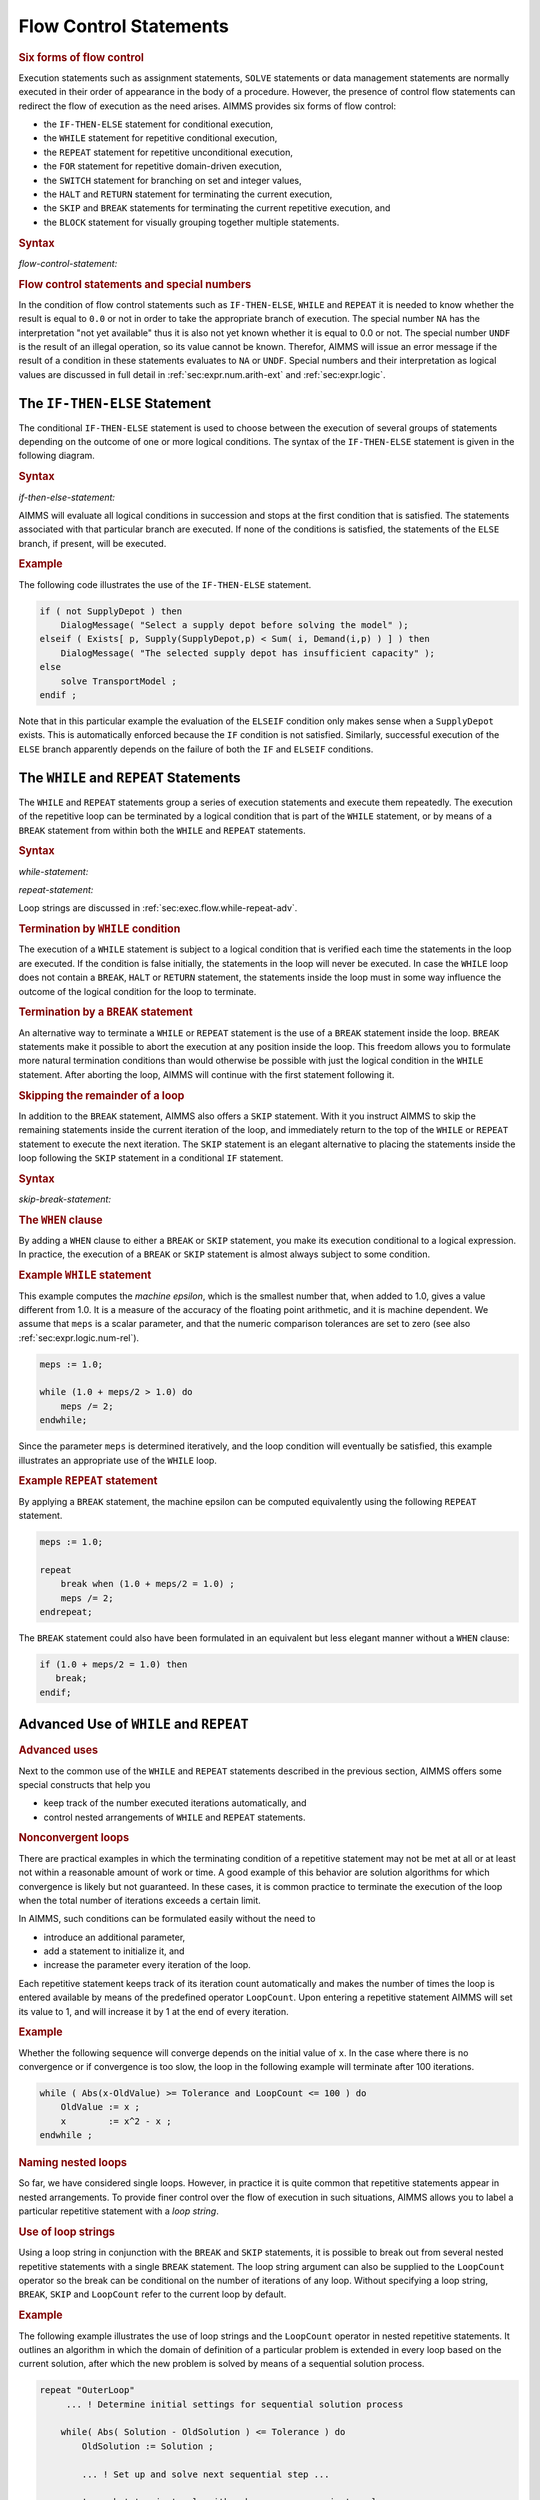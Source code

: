 .. _sec:exec.flow:

Flow Control Statements
=======================

.. rubric:: Six forms of flow control

Execution statements such as assignment statements, ``SOLVE`` statements
or data management statements are normally executed in their order of
appearance in the body of a procedure. However, the presence of control
flow statements can redirect the flow of execution as the need arises.
AIMMS provides six forms of flow control:

-  the ``IF-THEN-ELSE`` statement for conditional execution,

-  the ``WHILE`` statement for repetitive conditional execution,

-  the ``REPEAT`` statement for repetitive unconditional execution,

-  the ``FOR`` statement for repetitive domain-driven execution,

-  the ``SWITCH`` statement for branching on set and integer values,

-  the ``HALT`` and ``RETURN`` statement for terminating the current
   execution,

-  the ``SKIP`` and ``BREAK`` statements for terminating the current
   repetitive execution, and

-  the ``BLOCK`` statement for visually grouping together multiple
   statements.

.. _flow-control-statement:

.. rubric:: Syntax

*flow-control-statement:*

.. raw:: html

	<div class="svg-container" style="overflow: auto;">	<?xml version="1.0" encoding="UTF-8" standalone="no"?>
	<svg
	   xmlns:dc="http://purl.org/dc/elements/1.1/"
	   xmlns:cc="http://creativecommons.org/ns#"
	   xmlns:rdf="http://www.w3.org/1999/02/22-rdf-syntax-ns#"
	   xmlns:svg="http://www.w3.org/2000/svg"
	   xmlns="http://www.w3.org/2000/svg"
	   viewBox="0 0 248.04308 347.20532"
	   height="347.20532"
	   width="248.04308"
	   xml:space="preserve"
	   id="svg2"
	   version="1.1"><metadata
	     id="metadata8"><rdf:RDF><cc:Work
	         rdf:about=""><dc:format>image/svg+xml</dc:format><dc:type
	           rdf:resource="http://purl.org/dc/dcmitype/StillImage" /></cc:Work></rdf:RDF></metadata><defs
	     id="defs6" /><g
	     transform="matrix(1.3333333,0,0,-1.3333333,0,2280.2671)"
	     id="g10"><g
	       transform="scale(0.1)"
	       id="g12"><g
	         transform="scale(1.04294)"
	         id="g14"><path
	           id="path16"
	           style="fill:#ffffff;fill-opacity:1;fill-rule:nonzero;stroke:none"
	           d="m 115.059,16300 -19.1766,-47.9 h 38.3526" /></g><path
	         id="path18"
	         style="fill:#000000;fill-opacity:1;fill-rule:nonzero;stroke:none"
	         d="m 320,14900 -50,20 v -40" /><g
	         transform="scale(10)"
	         id="g20"><text
	           id="text24"
	           style="font-style:italic;font-variant:normal;font-size:11px;font-family:'Lucida Sans';-inkscape-font-specification:LucidaSans-Italic;writing-mode:lr-tb;fill:#d22d2d;fill-opacity:1;fill-rule:nonzero;stroke:none"
	           transform="matrix(1,0,0,-1,37,1486)"><tspan
	             id="tspan22"
	             y="0"
	             x="0"><a href="https://documentation.aimms.com/language-reference/procedural-language-components/execution-statements/flow-control-statements.html#skip-break-statement">skip-break-statement</a></tspan></text>
	</g><path
	         id="path26"
	         style="fill:#ffffff;fill-opacity:1;fill-rule:nonzero;stroke:none"
	         d="m 1540.32,14900 50,-20 v 40" /><g
	         transform="scale(1.04294)"
	         id="g28"><path
	           id="path30"
	           style="fill:#000000;fill-opacity:1;fill-rule:nonzero;stroke:none"
	           d="m 1668.66,16300 -19.18,-47.9 h 38.36" /></g><g
	         transform="scale(1.04417)"
	         id="g32"><path
	           id="path34"
	           style="fill:#000000;fill-opacity:1;fill-rule:nonzero;stroke:none"
	           d="m 287.272,16280.8 -47.885,19.2 v -38.3" /></g><g
	         transform="scale(10)"
	         id="g36"><text
	           id="text40"
	           style="font-style:italic;font-variant:normal;font-size:11px;font-family:'Lucida Sans';-inkscape-font-specification:LucidaSans-Italic;writing-mode:lr-tb;fill:#d22d2d;fill-opacity:1;fill-rule:nonzero;stroke:none"
	           transform="matrix(1,0,0,-1,34.9961,1696)"><tspan
	             id="tspan38"
	             y="0"
	             x="0"><a href="https://documentation.aimms.com/language-reference/procedural-language-components/execution-statements/flow-control-statements.html#if-then-else-statement">if-then-else-statement</a></tspan></text>
	</g><g
	         transform="scale(1.04417)"
	         id="g42"><path
	           id="path44"
	           style="fill:#ffffff;fill-opacity:1;fill-rule:nonzero;stroke:none"
	           d="m 1494.35,16280.8 47.89,-19.1 v 38.3" /></g><g
	         transform="scale(1.04294)"
	         id="g46"><path
	           id="path48"
	           style="fill:#ffffff;fill-opacity:1;fill-rule:nonzero;stroke:none"
	           d="m 115.059,16300 -19.1766,-47.9 h 38.3526" /></g><g
	         transform="scale(1.02577)"
	         id="g50"><path
	           id="path52"
	           style="fill:#000000;fill-opacity:1;fill-rule:nonzero;stroke:none"
	           d="m 448.483,16280.5 -48.744,19.5 v -39" /></g><g
	         transform="scale(10)"
	         id="g54"><text
	           id="text58"
	           style="font-style:italic;font-variant:normal;font-size:11px;font-family:'Lucida Sans';-inkscape-font-specification:LucidaSans-Italic;writing-mode:lr-tb;fill:#d22d2d;fill-opacity:1;fill-rule:nonzero;stroke:none"
	           transform="matrix(1,0,0,-1,51.0039,1666)"><tspan
	             id="tspan56"
	             y="0"
	             x="0"><a href="https://documentation.aimms.com/language-reference/procedural-language-components/execution-statements/flow-control-statements.html#while-statement">while-statement</a></tspan></text>
	</g><g
	         transform="scale(1.02577)"
	         id="g60"><path
	           id="path62"
	           style="fill:#ffffff;fill-opacity:1;fill-rule:nonzero;stroke:none"
	           d="m 1365.1,16280.5 48.75,-19.5 v 39" /></g><g
	         transform="scale(1.04294)"
	         id="g64"><path
	           id="path66"
	           style="fill:#000000;fill-opacity:1;fill-rule:nonzero;stroke:none"
	           d="m 1668.66,16300 -19.18,-47.9 h 38.36" /></g><g
	         transform="scale(1.04294)"
	         id="g68"><path
	           id="path70"
	           style="fill:#ffffff;fill-opacity:1;fill-rule:nonzero;stroke:none"
	           d="m 115.059,16300 -19.1766,-47.9 h 38.3526" /></g><g
	         transform="scale(1.00736)"
	         id="g72"><path
	           id="path74"
	           style="fill:#000000;fill-opacity:1;fill-rule:nonzero;stroke:none"
	           d="m 423.503,16280.1 -49.634,19.9 v -39.7" /></g><g
	         transform="scale(10)"
	         id="g76"><text
	           id="text80"
	           style="font-style:italic;font-variant:normal;font-size:11px;font-family:'Lucida Sans';-inkscape-font-specification:LucidaSans-Italic;writing-mode:lr-tb;fill:#d22d2d;fill-opacity:1;fill-rule:nonzero;stroke:none"
	           transform="matrix(1,0,0,-1,47.6621,1636)"><tspan
	             id="tspan78"
	             y="0"
	             x="0"><a href="https://documentation.aimms.com/language-reference/procedural-language-components/execution-statements/flow-control-statements.html#repeat-statement">repeat-statement</a></tspan></text>
	</g><g
	         transform="scale(1.00736)"
	         id="g82"><path
	           id="path84"
	           style="fill:#ffffff;fill-opacity:1;fill-rule:nonzero;stroke:none"
	           d="m 1423.22,16280.1 49.64,-19.8 v 39.7" /></g><g
	         transform="scale(1.04294)"
	         id="g86"><path
	           id="path88"
	           style="fill:#000000;fill-opacity:1;fill-rule:nonzero;stroke:none"
	           d="m 1668.66,16300 -19.18,-47.9 h 38.36" /></g><g
	         transform="scale(1.04294)"
	         id="g90"><path
	           id="path92"
	           style="fill:#ffffff;fill-opacity:1;fill-rule:nonzero;stroke:none"
	           d="m 115.059,16300 -19.1766,-47.9 h 38.3526" /></g><path
	         id="path94"
	         style="fill:#000000;fill-opacity:1;fill-rule:nonzero;stroke:none"
	         d="m 526.699,16100 -50,20 v -40" /><g
	         transform="scale(10)"
	         id="g96"><text
	           id="text100"
	           style="font-style:italic;font-variant:normal;font-size:11px;font-family:'Lucida Sans';-inkscape-font-specification:LucidaSans-Italic;writing-mode:lr-tb;fill:#d22d2d;fill-opacity:1;fill-rule:nonzero;stroke:none"
	           transform="matrix(1,0,0,-1,57.6699,1606)"><tspan
	             id="tspan98"
	             y="0"
	             x="0"><a href="https://documentation.aimms.com/language-reference/procedural-language-components/execution-statements/flow-control-statements.html#for-statement">for-statement</a></tspan></text>
	</g><path
	         id="path102"
	         style="fill:#ffffff;fill-opacity:1;fill-rule:nonzero;stroke:none"
	         d="m 1333.62,16100 50,-20 v 40" /><g
	         transform="scale(1.04294)"
	         id="g104"><path
	           id="path106"
	           style="fill:#000000;fill-opacity:1;fill-rule:nonzero;stroke:none"
	           d="m 1668.66,16300 -19.18,-47.9 h 38.36" /></g><g
	         transform="scale(1.04294)"
	         id="g108"><path
	           id="path110"
	           style="fill:#ffffff;fill-opacity:1;fill-rule:nonzero;stroke:none"
	           d="m 115.059,16300 -19.1766,-47.9 h 38.3526" /></g><path
	         id="path112"
	         style="fill:#000000;fill-opacity:1;fill-rule:nonzero;stroke:none"
	         d="m 430.039,15800 -50,20 v -40" /><g
	         transform="scale(10)"
	         id="g114"><text
	           id="text118"
	           style="font-style:italic;font-variant:normal;font-size:11px;font-family:'Lucida Sans';-inkscape-font-specification:LucidaSans-Italic;writing-mode:lr-tb;fill:#d22d2d;fill-opacity:1;fill-rule:nonzero;stroke:none"
	           transform="matrix(1,0,0,-1,48.0039,1576)"><tspan
	             id="tspan116"
	             y="0"
	             x="0"><a href="https://documentation.aimms.com/language-reference/procedural-language-components/execution-statements/flow-control-statements.html#switch-statement">switch-statement</a></tspan></text>
	</g><path
	         id="path120"
	         style="fill:#ffffff;fill-opacity:1;fill-rule:nonzero;stroke:none"
	         d="m 1430.28,15800 50,-20 v 40" /><g
	         transform="scale(1.04294)"
	         id="g122"><path
	           id="path124"
	           style="fill:#000000;fill-opacity:1;fill-rule:nonzero;stroke:none"
	           d="m 1668.66,16300 -19.18,-47.9 h 38.36" /></g><g
	         transform="scale(1.04294)"
	         id="g126"><path
	           id="path128"
	           style="fill:#ffffff;fill-opacity:1;fill-rule:nonzero;stroke:none"
	           d="m 115.059,16300 -19.1766,-47.9 h 38.3526" /></g><path
	         id="path130"
	         style="fill:#000000;fill-opacity:1;fill-rule:nonzero;stroke:none"
	         d="m 500,15500 -50,20 v -40" /><g
	         transform="scale(10)"
	         id="g132"><text
	           id="text136"
	           style="font-style:italic;font-variant:normal;font-size:11px;font-family:'Lucida Sans';-inkscape-font-specification:LucidaSans-Italic;writing-mode:lr-tb;fill:#d22d2d;fill-opacity:1;fill-rule:nonzero;stroke:none"
	           transform="matrix(1,0,0,-1,55,1546)"><tspan
	             id="tspan134"
	             y="0"
	             x="0"><a href="https://documentation.aimms.com/language-reference/procedural-language-components/execution-statements/flow-control-statements.html#halt-statement">halt-statement</a></tspan></text>
	</g><path
	         id="path138"
	         style="fill:#ffffff;fill-opacity:1;fill-rule:nonzero;stroke:none"
	         d="m 1360.32,15500 50,-20 v 40" /><g
	         transform="scale(1.04294)"
	         id="g140"><path
	           id="path142"
	           style="fill:#000000;fill-opacity:1;fill-rule:nonzero;stroke:none"
	           d="m 1668.66,16300 -19.18,-47.9 h 38.36" /></g><g
	         transform="scale(1.04294)"
	         id="g144"><path
	           id="path146"
	           style="fill:#ffffff;fill-opacity:1;fill-rule:nonzero;stroke:none"
	           d="m 115.059,16300 -19.1766,-47.9 h 38.3526" /></g><path
	         id="path148"
	         style="fill:#000000;fill-opacity:1;fill-rule:nonzero;stroke:none"
	         d="m 440,15200 -50,20 v -40" /><g
	         transform="scale(10)"
	         id="g150"><text
	           id="text154"
	           style="font-style:italic;font-variant:normal;font-size:11px;font-family:'Lucida Sans';-inkscape-font-specification:LucidaSans-Italic;writing-mode:lr-tb;fill:#d22d2d;fill-opacity:1;fill-rule:nonzero;stroke:none"
	           transform="matrix(1,0,0,-1,49,1516)"><tspan
	             id="tspan152"
	             y="0"
	             x="0"><a href="https://documentation.aimms.com/language-reference/procedural-language-components/procedures-and-functions/internal-procedures.html#return-statement">return-statement</a></tspan></text>
	</g><path
	         id="path156"
	         style="fill:#ffffff;fill-opacity:1;fill-rule:nonzero;stroke:none"
	         d="m 1420.32,15200 50,-20 v 40" /><g
	         transform="scale(1.04294)"
	         id="g158"><path
	           id="path160"
	           style="fill:#000000;fill-opacity:1;fill-rule:nonzero;stroke:none"
	           d="m 1668.66,16300 -19.18,-47.9 h 38.36" /></g><g
	         transform="scale(1.04294)"
	         id="g162"><path
	           id="path164"
	           style="fill:#ffffff;fill-opacity:1;fill-rule:nonzero;stroke:none"
	           d="m 115.059,16300 -19.1766,-47.9 h 38.3526" /></g><path
	         id="path166"
	         style="fill:#000000;fill-opacity:1;fill-rule:nonzero;stroke:none"
	         d="m 456.68,14600 -50,20 v -40" /><g
	         transform="scale(10)"
	         id="g168"><text
	           id="text172"
	           style="font-style:italic;font-variant:normal;font-size:11px;font-family:'Lucida Sans';-inkscape-font-specification:LucidaSans-Italic;writing-mode:lr-tb;fill:#d22d2d;fill-opacity:1;fill-rule:nonzero;stroke:none"
	           transform="matrix(1,0,0,-1,50.668,1456)"><tspan
	             id="tspan170"
	             y="0"
	             x="0"><a href="https://documentation.aimms.com/language-reference/procedural-language-components/execution-statements/flow-control-statements.html#block-statement">block-statement</a></tspan></text>
	</g><path
	         id="path174"
	         style="fill:#ffffff;fill-opacity:1;fill-rule:nonzero;stroke:none"
	         d="m 1403.64,14600 50,-20 v 40" /><g
	         transform="scale(1.04294)"
	         id="g176"><path
	           id="path178"
	           style="fill:#000000;fill-opacity:1;fill-rule:nonzero;stroke:none"
	           d="m 1668.66,16300 -19.18,-47.9 h 38.36" /></g><g
	         transform="scale(1.04417)"
	         id="g180"><path
	           id="path182"
	           style="fill:#000000;fill-opacity:1;fill-rule:nonzero;stroke:none"
	           d="m 1781.62,16280.8 -47.88,19.2 v -38.3" /></g><g
	         transform="scale(1.04908)"
	         id="g184"><path
	           id="path186"
	           style="fill:none;stroke:#000000;stroke-width:3.81287003;stroke-linecap:butt;stroke-linejoin:round;stroke-miterlimit:10;stroke-dasharray:none;stroke-opacity:1"
	           d="m 0,16204.7 h 114.386 m 0,0 v -1906.5 c 0,-52.6 42.679,-95.3 95.322,-95.3 v 0 h 95.321 v 95.3 H 1468.23 v -95.3 -95.3 H 305.029 v 95.3 m 1163.231,0 h 95.32 v 0 c 52.64,0 95.32,42.7 95.32,95.3 v 1906.5 m -1544.514,0 h 95.322 -19.102 95.322 v 95.3 H 1487.33 v -95.3 -95.3 H 285.928 v 95.3 m 1201.432,0 h 95.32 76.22 m -1544.514,0 V 16014 c 0,-52.6 42.679,-95.3 95.322,-95.3 h 133.487 95.322 v 95.3 h 896.223 v -95.3 -95.3 H 438.517 v 95.3 m 896.253,0 h 95.32 133.49 c 52.64,0 95.32,42.7 95.32,95.3 v 190.7 m -1544.514,0 v -476.6 c 0,-52.7 42.679,-95.4 95.322,-95.4 h 101.633 95.321 v 95.4 h 959.948 v -95.4 -95.3 H 406.662 v 95.3 m 959.968,0 h 95.32 101.63 c 52.64,0 95.32,42.7 95.32,95.4 v 476.6 m -1544.514,0 v -762.6 c 0,-52.6 42.679,-95.3 95.322,-95.3 h 197.029 95.321 v 95.3 h 769.152 v -95.3 -95.3 H 502.058 v 95.3 m 769.172,0 h 95.32 197.03 c 52.64,0 95.32,42.7 95.32,95.3 v 762.6 m -1544.514,0 v -1048.6 c 0,-52.6 42.679,-95.3 95.322,-95.3 h 104.891 95.321 v 95.3 h 953.43 v -95.3 -95.3 H 409.92 v 95.3 m 953.44,0 h 95.33 104.89 c 52.64,0 95.32,42.7 95.32,95.3 v 1048.6 m -1544.514,0 v -1334.5 c 0,-52.7 42.679,-95.3 95.322,-95.3 h 171.579 95.321 v 95.3 h 820.052 v -95.3 -95.4 H 476.608 v 95.4 m 820.072,0 h 95.32 171.58 c 52.64,0 95.32,42.6 95.32,95.3 v 1334.5 m -1544.514,0 v -1620.5 c 0,-52.6 42.679,-95.3 95.322,-95.3 h 114.386 95.321 v 95.3 h 934.435 v -95.3 -95.3 H 419.415 v 95.3 m 934.455,0 h 95.32 114.39 c 52.64,0 95.32,42.7 95.32,95.3 v 1620.5 m -1544.514,0 v -2192.4 c 0,-52.7 42.679,-95.3 95.322,-95.3 h 130.285 95.322 v 95.3 h 902.635 v -95.3 -95.4 H 435.315 v 95.4 m 902.655,0 h 95.32 130.29 c 52.64,0 95.32,42.6 95.32,95.3 v 2192.4 h 114.39" /></g></g></g></svg></div>

.. rubric:: Flow control statements and special numbers

In the condition of flow control statements such as ``IF-THEN-ELSE``,
``WHILE`` and ``REPEAT`` it is needed to know whether the result is
equal to ``0.0`` or not in order to take the appropriate branch of
execution. The special number ``NA`` has the interpretation "not yet
available" thus it is also not yet known whether it is equal to 0.0 or
not. The special number ``UNDF`` is the result of an illegal operation,
so its value cannot be known. Therefor, AIMMS will issue an error
message if the result of a condition in these statements evaluates to
``NA`` or ``UNDF``. Special numbers and their interpretation as logical
values are discussed in full detail in :ref:`sec:expr.num.arith-ext` and
:ref:`sec:expr.logic`.

.. _sec:exec.flow.if:

The ``IF-THEN-ELSE`` Statement
------------------------------

.. _if:

.. _then:

.. _else:

.. _endif:

The conditional ``IF-THEN-ELSE`` statement is used to choose between the
execution of several groups of statements depending on the outcome of
one or more logical conditions. The syntax of the ``IF-THEN-ELSE``
statement is given in the following diagram.

.. _if-then-else-statement:

.. rubric:: Syntax

*if-then-else-statement:*

.. raw:: html

	<div class="svg-container" style="overflow: auto;">	<?xml version="1.0" encoding="UTF-8" standalone="no"?>
	<svg
	   xmlns:dc="http://purl.org/dc/elements/1.1/"
	   xmlns:cc="http://creativecommons.org/ns#"
	   xmlns:rdf="http://www.w3.org/1999/02/22-rdf-syntax-ns#"
	   xmlns:svg="http://www.w3.org/2000/svg"
	   xmlns="http://www.w3.org/2000/svg"
	   viewBox="0 0 572.65603 193.86666"
	   height="193.86667"
	   width="572.65601"
	   xml:space="preserve"
	   id="svg2"
	   version="1.1"><metadata
	     id="metadata8"><rdf:RDF><cc:Work
	         rdf:about=""><dc:format>image/svg+xml</dc:format><dc:type
	           rdf:resource="http://purl.org/dc/dcmitype/StillImage" /></cc:Work></rdf:RDF></metadata><defs
	     id="defs6" /><g
	     transform="matrix(1.3333333,0,0,-1.3333333,0,806.93331)"
	     id="g10"><g
	       transform="scale(0.1)"
	       id="g12"><path
	         id="path14"
	         style="fill:#000000;fill-opacity:1;fill-rule:nonzero;stroke:none"
	         d="m 120,5500 -50,20 v -40" /><g
	         transform="scale(10)"
	         id="g16"><text
	           id="text20"
	           style="font-variant:normal;font-size:12px;font-family:'Courier New';-inkscape-font-specification:LucidaSans-Typewriter;writing-mode:lr-tb;fill:#000000;fill-opacity:1;fill-rule:nonzero;stroke:none"
	           transform="matrix(1,0,0,-1,17,546)"><tspan
	             id="tspan18"
	             y="0"
	             x="0">IF</tspan></text>
	</g><path
	         id="path22"
	         style="fill:#ffffff;fill-opacity:1;fill-rule:nonzero;stroke:none"
	         d="m 364,5500 50,-20 v 40" /><path
	         id="path24"
	         style="fill:#000000;fill-opacity:1;fill-rule:nonzero;stroke:none"
	         d="m 604,5500 -50,20 v -40" /><g
	         transform="scale(10)"
	         id="g26"><text
	           id="text30"
	           style="font-style:italic;font-variant:normal;font-size:11px;font-family:'Lucida Sans';-inkscape-font-specification:LucidaSans-Italic;writing-mode:lr-tb;fill:#d22d2d;fill-opacity:1;fill-rule:nonzero;stroke:none"
	           transform="matrix(1,0,0,-1,65.4,546)"><tspan
	             id="tspan28"
	             y="0"
	             x="0"><a href="https://documentation.aimms.com/language-reference/non-procedural-language-components/numerical-and-logical-expressions/logical-expressions.html#logical-expression">logical-expression</a></tspan></text>
	</g><path
	         id="path32"
	         style="fill:#ffffff;fill-opacity:1;fill-rule:nonzero;stroke:none"
	         d="m 1664.24,5500 50,-20 v 40" /><path
	         id="path34"
	         style="fill:#000000;fill-opacity:1;fill-rule:nonzero;stroke:none"
	         d="m 1784.24,5500 -50,20 v -40" /><g
	         transform="scale(10)"
	         id="g36"><text
	           id="text40"
	           style="font-variant:normal;font-size:12px;font-family:'Courier New';-inkscape-font-specification:LucidaSans-Typewriter;writing-mode:lr-tb;fill:#000000;fill-opacity:1;fill-rule:nonzero;stroke:none"
	           transform="matrix(1,0,0,-1,183.424,546)"><tspan
	             id="tspan38"
	             y="0"
	             x="0">THEN</tspan></text>
	</g><path
	         id="path42"
	         style="fill:#ffffff;fill-opacity:1;fill-rule:nonzero;stroke:none"
	         d="m 2172.24,5500 50,-20 v 40" /><path
	         id="path44"
	         style="fill:#000000;fill-opacity:1;fill-rule:nonzero;stroke:none"
	         d="m 2372.24,5500 -50,20 v -40" /><g
	         transform="scale(10)"
	         id="g46"><text
	           id="text50"
	           style="font-style:italic;font-variant:normal;font-size:11px;font-family:'Lucida Sans';-inkscape-font-specification:LucidaSans-Italic;writing-mode:lr-tb;fill:#d22d2d;fill-opacity:1;fill-rule:nonzero;stroke:none"
	           transform="matrix(1,0,0,-1,242.224,546)"><tspan
	             id="tspan48"
	             y="0"
	             x="0"><a href="https://documentation.aimms.com/language-reference/procedural-language-components/execution-statements/procedural-and-nonprocedural-execution.html#statement">statement</a></tspan></text>
	</g><path
	         id="path52"
	         style="fill:#ffffff;fill-opacity:1;fill-rule:nonzero;stroke:none"
	         d="m 2999.16,5500 50,-20 v 40" /><path
	         id="path54"
	         style="fill:#000000;fill-opacity:1;fill-rule:nonzero;stroke:none"
	         d="m 2292.24,5500 20,50 h -40" /><path
	         id="path56"
	         style="fill:#ffffff;fill-opacity:1;fill-rule:nonzero;stroke:none"
	         d="m 3079.16,5500 20,50 h -40" /><path
	         id="path58"
	         style="fill:#000000;fill-opacity:1;fill-rule:nonzero;stroke:none"
	         d="m 484,5500 20,50 h -40" /><path
	         id="path60"
	         style="fill:#ffffff;fill-opacity:1;fill-rule:nonzero;stroke:none"
	         d="m 1575.58,5950 -50,20 v -40" /><g
	         transform="scale(10)"
	         id="g62"><text
	           id="text66"
	           style="font-variant:normal;font-size:12px;font-family:'Courier New';-inkscape-font-specification:LucidaSans-Typewriter;writing-mode:lr-tb;fill:#000000;fill-opacity:1;fill-rule:nonzero;stroke:none"
	           transform="matrix(1,0,0,-1,162.558,591)"><tspan
	             id="tspan64"
	             y="0"
	             x="0">ELSEIF</tspan></text>
	</g><path
	         id="path68"
	         style="fill:#000000;fill-opacity:1;fill-rule:nonzero;stroke:none"
	         d="m 2107.58,5950 50,-20 v 40" /><path
	         id="path70"
	         style="fill:#ffffff;fill-opacity:1;fill-rule:nonzero;stroke:none"
	         d="m 3199.16,5500 20,50 h -40" /><path
	         id="path72"
	         style="fill:none;stroke:#000000;stroke-width:4;stroke-linecap:butt;stroke-linejoin:round;stroke-miterlimit:10;stroke-dasharray:40, 20;stroke-dashoffset:0;stroke-opacity:1"
	         d="m 3319.16,5500 h 240" /><path
	         id="path74"
	         style="fill:none;stroke:#000000;stroke-width:4;stroke-linecap:butt;stroke-linejoin:round;stroke-miterlimit:10;stroke-dasharray:40, 20;stroke-dashoffset:0;stroke-opacity:1"
	         d="m 1500,4900 h 240" /><path
	         id="path76"
	         style="fill:#000000;fill-opacity:1;fill-rule:nonzero;stroke:none"
	         d="m 1940,4900 -50,20 v -40" /><g
	         transform="scale(10)"
	         id="g78"><text
	           id="text82"
	           style="font-variant:normal;font-size:12px;font-family:'Courier New';-inkscape-font-specification:LucidaSans-Typewriter;writing-mode:lr-tb;fill:#000000;fill-opacity:1;fill-rule:nonzero;stroke:none"
	           transform="matrix(1,0,0,-1,199,486)"><tspan
	             id="tspan80"
	             y="0"
	             x="0">ELSE</tspan></text>
	</g><path
	         id="path84"
	         style="fill:#ffffff;fill-opacity:1;fill-rule:nonzero;stroke:none"
	         d="m 2328,4900 50,-20 v 40" /><path
	         id="path86"
	         style="fill:#000000;fill-opacity:1;fill-rule:nonzero;stroke:none"
	         d="m 2488,4900 -50,20 v -40" /><g
	         transform="scale(10)"
	         id="g88"><text
	           id="text92"
	           style="font-style:italic;font-variant:normal;font-size:11px;font-family:'Lucida Sans';-inkscape-font-specification:LucidaSans-Italic;writing-mode:lr-tb;fill:#d22d2d;fill-opacity:1;fill-rule:nonzero;stroke:none"
	           transform="matrix(1,0,0,-1,253.8,486)"><tspan
	             id="tspan90"
	             y="0"
	             x="0"><a href="https://documentation.aimms.com/language-reference/procedural-language-components/execution-statements/procedural-and-nonprocedural-execution.html#statement">statement</a></tspan></text>
	</g><path
	         id="path94"
	         style="fill:#ffffff;fill-opacity:1;fill-rule:nonzero;stroke:none"
	         d="m 3114.92,4900 50,-20 v 40" /><path
	         id="path96"
	         style="fill:#000000;fill-opacity:1;fill-rule:nonzero;stroke:none"
	         d="m 2408,4900 20,50 h -40" /><path
	         id="path98"
	         style="fill:#ffffff;fill-opacity:1;fill-rule:nonzero;stroke:none"
	         d="m 3194.92,4900 20,50 h -40" /><path
	         id="path100"
	         style="fill:#ffffff;fill-opacity:1;fill-rule:nonzero;stroke:none"
	         d="m 1860,4900 -20,-50 h 40" /><path
	         id="path102"
	         style="fill:#000000;fill-opacity:1;fill-rule:nonzero;stroke:none"
	         d="m 3274.92,4900 -20,-50 h 40" /><path
	         id="path104"
	         style="fill:#000000;fill-opacity:1;fill-rule:nonzero;stroke:none"
	         d="m 3394.92,4900 -50,20 v -40" /><g
	         transform="scale(10)"
	         id="g106"><text
	           id="text110"
	           style="font-variant:normal;font-size:12px;font-family:'Courier New';-inkscape-font-specification:LucidaSans-Typewriter;writing-mode:lr-tb;fill:#000000;fill-opacity:1;fill-rule:nonzero;stroke:none"
	           transform="matrix(1,0,0,-1,344.492,486)"><tspan
	             id="tspan108"
	             y="0"
	             x="0">ENDIF</tspan></text>
	</g><path
	         id="path112"
	         style="fill:#ffffff;fill-opacity:1;fill-rule:nonzero;stroke:none"
	         d="m 3854.92,4900 50,-20 v 40" /><path
	         id="path114"
	         style="fill:#000000;fill-opacity:1;fill-rule:nonzero;stroke:none"
	         d="m 3974.92,4900 -50,20 v -40" /><g
	         transform="scale(10)"
	         id="g116"><text
	           id="text120"
	           style="font-variant:normal;font-size:12px;font-family:'Courier New';-inkscape-font-specification:LucidaSans-Typewriter;writing-mode:lr-tb;fill:#000000;fill-opacity:1;fill-rule:nonzero;stroke:none"
	           transform="matrix(1,0,0,-1,403.892,486)"><tspan
	             id="tspan118"
	             y="0"
	             x="0">;</tspan></text>
	</g><path
	         id="path122"
	         style="fill:#ffffff;fill-opacity:1;fill-rule:nonzero;stroke:none"
	         d="m 4174.92,4900 50,-20 v 40" /><path
	         id="path124"
	         style="fill:#000000;fill-opacity:1;fill-rule:nonzero;stroke:none"
	         d="m 4294.92,4900 -50,20 v -40" /><path
	         id="path126"
	         style="fill:none;stroke:#000000;stroke-width:4;stroke-linecap:butt;stroke-linejoin:round;stroke-miterlimit:10;stroke-dasharray:none;stroke-opacity:1"
	         d="m 0,5500 h 120 v 0 c 0,55.23 44.773,100 100,100 h 44 c 55.227,0 100,-44.77 100,-100 v 0 0 c 0,-55.23 -44.773,-100 -100,-100 h -44 c -55.227,0 -100,44.77 -100,100 v 0 m 244,0 h 120 m 0,0 v 0 h 120 v 100 H 1664.21 V 5500 5400 H 604 v 100 m 1060.24,0 h 120 v 0 c 0,55.23 44.77,100 100,100 h 188 c 55.22,0 100,-44.77 100,-100 v 0 0 c 0,-55.23 -44.78,-100 -100,-100 h -188 c -55.23,0 -100,44.77 -100,100 v 0 m 388,0 h 120 m 0,0 v 0 h 80 v 100 h 626.91 v -100 -100 h -626.91 v 100 m 626.92,0 h 80 m -786.92,0 v 200 c 0,55.23 44.77,100 100,100 h 253.46 80 253.46 c 55.23,0 100,-44.77 100,-100 v -200 h 120 M 484,5500 v 350 c 0,55.23 44.773,100 100,100 h 871.58 120 v 0 c 0,55.23 44.78,100 100,100 h 332 c 55.23,0 100,-44.77 100,-100 v 0 0 c 0,-55.23 -44.77,-100 -100,-100 h -332 c -55.22,0 -100,44.77 -100,100 v 0 m 532,0 h 120 871.58 c 55.23,0 100,-44.77 100,-100 v -350 h 120 M 1740,4900 h 120 m 0,0 v 0 h 80 v 0 c 0,55.23 44.77,100 100,100 h 188 c 55.23,0 100,-44.77 100,-100 v 0 0 c 0,-55.23 -44.77,-100 -100,-100 h -188 c -55.23,0 -100,44.77 -100,100 v 0 m 388,0 h 80 m 0,0 v 0 h 80 v 100 h 626.91 V 4900 4800 H 2488 v 100 m 626.92,0 h 80 m -786.92,0 v 200 c 0,55.23 44.77,100 100,100 h 253.46 80 253.46 c 55.23,0 100,-44.77 100,-100 v -200 h 80 M 1860,4900 v -200 c 0,-55.23 44.77,-100 100,-100 h 567.46 80 567.46 c 55.23,0 100,44.77 100,100 v 200 h 120 v 0 c 0,55.23 44.78,100 100,100 h 260 c 55.23,0 100,-44.77 100,-100 v 0 0 c 0,-55.23 -44.77,-100 -100,-100 h -260 c -55.22,0 -100,44.77 -100,100 v 0 m 460,0 h 120 v 0 c 0,55.23 44.78,100 100,100 v 0 c 55.23,0 100,-44.77 100,-100 v 0 0 c 0,-55.23 -44.77,-100 -100,-100 v 0 c -55.22,0 -100,44.77 -100,100 v 0 m 200,0 h 120" /></g></g></svg></div>

AIMMS will evaluate all logical conditions in succession and stops at
the first condition that is satisfied. The statements associated with
that particular branch are executed. If none of the conditions is
satisfied, the statements of the ``ELSE`` branch, if present, will be
executed.

.. rubric:: Example

The following code illustrates the use of the ``IF-THEN-ELSE``
statement.

.. code-block:: aimms

	if ( not SupplyDepot ) then
	    DialogMessage( "Select a supply depot before solving the model" );
	elseif ( Exists[ p, Supply(SupplyDepot,p) < Sum( i, Demand(i,p) ) ] ) then
	    DialogMessage( "The selected supply depot has insufficient capacity" );
	else
	    solve TransportModel ;
	endif ;

Note that in this particular example the evaluation of the ``ELSEIF``
condition only makes sense when a ``SupplyDepot`` exists. This is
automatically enforced because the ``IF`` condition is not satisfied.
Similarly, successful execution of the ``ELSE`` branch apparently
depends on the failure of both the ``IF`` and ``ELSEIF`` conditions.

.. _sec:exec.flow.while-repeat:

The ``WHILE`` and ``REPEAT`` Statements
---------------------------------------

.. _while:

.. _endwhile:

.. _repeat:

.. _endrepeat:

The ``WHILE`` and ``REPEAT`` statements group a series of execution
statements and execute them repeatedly. The execution of the repetitive
loop can be terminated by a logical condition that is part of the
``WHILE`` statement, or by means of a ``BREAK`` statement from within
both the ``WHILE`` and ``REPEAT`` statements.

.. _while-statement:

.. rubric:: Syntax

*while-statement:*

.. raw:: html

	<div class="svg-container" style="overflow: auto;">	<?xml version="1.0" encoding="UTF-8" standalone="no"?>
	<svg
	   xmlns:dc="http://purl.org/dc/elements/1.1/"
	   xmlns:cc="http://creativecommons.org/ns#"
	   xmlns:rdf="http://www.w3.org/1999/02/22-rdf-syntax-ns#"
	   xmlns:svg="http://www.w3.org/2000/svg"
	   xmlns="http://www.w3.org/2000/svg"
	   viewBox="0 0 595.05599 133.86666"
	   height="133.86667"
	   width="595.05597"
	   xml:space="preserve"
	   id="svg2"
	   version="1.1"><metadata
	     id="metadata8"><rdf:RDF><cc:Work
	         rdf:about=""><dc:format>image/svg+xml</dc:format><dc:type
	           rdf:resource="http://purl.org/dc/dcmitype/StillImage" /></cc:Work></rdf:RDF></metadata><defs
	     id="defs6" /><g
	     transform="matrix(1.3333333,0,0,-1.3333333,0,813.59998)"
	     id="g10"><g
	       transform="scale(0.1)"
	       id="g12"><path
	         id="path14"
	         style="fill:#000000;fill-opacity:1;fill-rule:nonzero;stroke:none"
	         d="m 120,6000 -50,20 v -40" /><g
	         transform="scale(10)"
	         id="g16"><text
	           id="text20"
	           style="font-variant:normal;font-size:12px;font-family:'Courier New';-inkscape-font-specification:LucidaSans-Typewriter;writing-mode:lr-tb;fill:#000000;fill-opacity:1;fill-rule:nonzero;stroke:none"
	           transform="matrix(1,0,0,-1,17,596)"><tspan
	             id="tspan18"
	             y="0"
	             x="0">WHILE</tspan></text>
	</g><path
	         id="path22"
	         style="fill:#ffffff;fill-opacity:1;fill-rule:nonzero;stroke:none"
	         d="m 580,6000 50,-20 v 40" /><path
	         id="path24"
	         style="fill:#000000;fill-opacity:1;fill-rule:nonzero;stroke:none"
	         d="m 700,6000 -50,20 v -40" /><g
	         transform="scale(10)"
	         id="g26"><text
	           id="text30"
	           style="font-style:italic;font-variant:normal;font-size:11px;font-family:'Lucida Sans';-inkscape-font-specification:LucidaSans-Italic;writing-mode:lr-tb;fill:#d22d2d;fill-opacity:1;fill-rule:nonzero;stroke:none"
	           transform="matrix(1,0,0,-1,75,596)"><tspan
	             id="tspan28"
	             y="0"
	             x="0"><a href="https://documentation.aimms.com/language-reference/non-procedural-language-components/numerical-and-logical-expressions/logical-expressions.html#logical-expression">logical-expression</a></tspan></text>
	</g><path
	         id="path32"
	         style="fill:#ffffff;fill-opacity:1;fill-rule:nonzero;stroke:none"
	         d="m 1760.24,6000 50,-20 v 40" /><path
	         id="path34"
	         style="fill:#000000;fill-opacity:1;fill-rule:nonzero;stroke:none"
	         d="m 1880.24,6000 -50,20 v -40" /><g
	         transform="scale(10)"
	         id="g36"><text
	           id="text40"
	           style="font-variant:normal;font-size:12px;font-family:'Courier New';-inkscape-font-specification:LucidaSans-Typewriter;writing-mode:lr-tb;fill:#000000;fill-opacity:1;fill-rule:nonzero;stroke:none"
	           transform="matrix(1,0,0,-1,193.024,596)"><tspan
	             id="tspan38"
	             y="0"
	             x="0">DO</tspan></text>
	</g><path
	         id="path42"
	         style="fill:#ffffff;fill-opacity:1;fill-rule:nonzero;stroke:none"
	         d="m 2124.24,6000 50,-20 v 40" /><path
	         id="path44"
	         style="fill:#000000;fill-opacity:1;fill-rule:nonzero;stroke:none"
	         d="m 2364.24,6000 -50,20 v -40" /><g
	         transform="scale(10)"
	         id="g46"><text
	           id="text50"
	           style="font-style:italic;font-variant:normal;font-size:11px;font-family:'Lucida Sans';-inkscape-font-specification:LucidaSans-Italic;writing-mode:lr-tb;fill:#d22d2d;fill-opacity:1;fill-rule:nonzero;stroke:none"
	           transform="matrix(1,0,0,-1,241.424,596)"><tspan
	             id="tspan48"
	             y="0"
	             x="0"><a href="https://documentation.aimms.com/language-reference/procedural-language-components/execution-statements/flow-control-statements.html#loop-string">loop-string</a></tspan></text>
	</g><path
	         id="path52"
	         style="fill:#ffffff;fill-opacity:1;fill-rule:nonzero;stroke:none"
	         d="m 3024.4,6000 50,-20 v 40" /><path
	         id="path54"
	         style="fill:#ffffff;fill-opacity:1;fill-rule:nonzero;stroke:none"
	         d="m 2244.24,6000 -20,-50 h 40" /><path
	         id="path56"
	         style="fill:#000000;fill-opacity:1;fill-rule:nonzero;stroke:none"
	         d="m 3144.4,6000 -20,-50 h 40" /><path
	         id="path58"
	         style="fill:none;stroke:#000000;stroke-width:4;stroke-linecap:butt;stroke-linejoin:round;stroke-miterlimit:10;stroke-dasharray:40, 20;stroke-dashoffset:0;stroke-opacity:1"
	         d="m 3264.4,6000 h 240" /><path
	         id="path60"
	         style="fill:none;stroke:#000000;stroke-width:4;stroke-linecap:butt;stroke-linejoin:round;stroke-miterlimit:10;stroke-dasharray:40, 20;stroke-dashoffset:0;stroke-opacity:1"
	         d="m 2000,5200 h 240" /><path
	         id="path62"
	         style="fill:#000000;fill-opacity:1;fill-rule:nonzero;stroke:none"
	         d="m 2480,5200 -50,20 v -40" /><g
	         transform="scale(10)"
	         id="g64"><text
	           id="text68"
	           style="font-style:italic;font-variant:normal;font-size:11px;font-family:'Lucida Sans';-inkscape-font-specification:LucidaSans-Italic;writing-mode:lr-tb;fill:#d22d2d;fill-opacity:1;fill-rule:nonzero;stroke:none"
	           transform="matrix(1,0,0,-1,253,516)"><tspan
	             id="tspan66"
	             y="0"
	             x="0"><a href="https://documentation.aimms.com/language-reference/procedural-language-components/execution-statements/procedural-and-nonprocedural-execution.html#statement">statement</a></tspan></text>
	</g><path
	         id="path70"
	         style="fill:#ffffff;fill-opacity:1;fill-rule:nonzero;stroke:none"
	         d="m 3106.92,5200 50,-20 v 40" /><path
	         id="path72"
	         style="fill:#000000;fill-opacity:1;fill-rule:nonzero;stroke:none"
	         d="m 2360,5200 20,50 h -40" /><path
	         id="path74"
	         style="fill:#ffffff;fill-opacity:1;fill-rule:nonzero;stroke:none"
	         d="m 3226.92,5200 20,50 h -40" /><path
	         id="path76"
	         style="fill:#000000;fill-opacity:1;fill-rule:nonzero;stroke:none"
	         d="m 3346.92,5200 -50,20 v -40" /><g
	         transform="scale(10)"
	         id="g78"><text
	           id="text82"
	           style="font-variant:normal;font-size:12px;font-family:'Courier New';-inkscape-font-specification:LucidaSans-Typewriter;writing-mode:lr-tb;fill:#000000;fill-opacity:1;fill-rule:nonzero;stroke:none"
	           transform="matrix(1,0,0,-1,339.692,516)"><tspan
	             id="tspan80"
	             y="0"
	             x="0">ENDWHILE</tspan></text>
	</g><path
	         id="path84"
	         style="fill:#ffffff;fill-opacity:1;fill-rule:nonzero;stroke:none"
	         d="m 4022.92,5200 50,-20 v 40" /><path
	         id="path86"
	         style="fill:#000000;fill-opacity:1;fill-rule:nonzero;stroke:none"
	         d="m 4142.92,5200 -50,20 v -40" /><g
	         transform="scale(10)"
	         id="g88"><text
	           id="text92"
	           style="font-variant:normal;font-size:12px;font-family:'Courier New';-inkscape-font-specification:LucidaSans-Typewriter;writing-mode:lr-tb;fill:#000000;fill-opacity:1;fill-rule:nonzero;stroke:none"
	           transform="matrix(1,0,0,-1,420.692,516)"><tspan
	             id="tspan90"
	             y="0"
	             x="0">;</tspan></text>
	</g><path
	         id="path94"
	         style="fill:#ffffff;fill-opacity:1;fill-rule:nonzero;stroke:none"
	         d="m 4342.92,5200 50,-20 v 40" /><path
	         id="path96"
	         style="fill:#000000;fill-opacity:1;fill-rule:nonzero;stroke:none"
	         d="m 4462.92,5200 -50,20 v -40" /><path
	         id="path98"
	         style="fill:none;stroke:#000000;stroke-width:4;stroke-linecap:butt;stroke-linejoin:round;stroke-miterlimit:10;stroke-dasharray:none;stroke-opacity:1"
	         d="m 0,6000 h 120 v 0 c 0,55.23 44.773,100 100,100 h 260 c 55.227,0 100,-44.77 100,-100 v 0 0 c 0,-55.23 -44.773,-100 -100,-100 H 220 c -55.227,0 -100,44.77 -100,100 v 0 m 460,0 h 120 v 100 H 1760.21 V 6000 5900 H 700 v 100 m 1060.24,0 h 120 v 0 c 0,55.23 44.77,100 100,100 h 44 c 55.22,0 100,-44.77 100,-100 v 0 0 c 0,-55.23 -44.78,-100 -100,-100 h -44 c -55.23,0 -100,44.77 -100,100 v 0 m 244,0 h 120 m 0,0 v 0 h 120 v 100 h 660.14 v -100 -100 h -660.14 v 100 m 660.16,0 h 120 m -900.16,0 v -200 c 0,-55.23 44.77,-100 100,-100 h 290.08 120 290.08 c 55.23,0 100,44.77 100,100 v 200 h 120 M 2240,5200 h 120 m 0,0 v 0 h 120 v 100 h 626.91 V 5200 5100 H 2480 v 100 m 626.92,0 h 120 m -866.92,0 v 200 c 0,55.23 44.77,100 100,100 h 273.46 120 273.46 c 55.23,0 100,-44.77 100,-100 v -200 h 120 v 0 c 0,55.23 44.78,100 100,100 h 476 c 55.23,0 100,-44.77 100,-100 v 0 0 c 0,-55.23 -44.77,-100 -100,-100 h -476 c -55.22,0 -100,44.77 -100,100 v 0 m 676,0 h 120 v 0 c 0,55.23 44.78,100 100,100 v 0 c 55.23,0 100,-44.77 100,-100 v 0 0 c 0,-55.23 -44.77,-100 -100,-100 v 0 c -55.22,0 -100,44.77 -100,100 v 0 m 200,0 h 120" /></g></g></svg></div>

.. _repeat-statement:

*repeat-statement:*

.. raw:: html

	<div class="svg-container" style="overflow: auto;">	<?xml version="1.0" encoding="UTF-8" standalone="no"?>
	<svg
	   xmlns:dc="http://purl.org/dc/elements/1.1/"
	   xmlns:cc="http://creativecommons.org/ns#"
	   xmlns:rdf="http://www.w3.org/1999/02/22-rdf-syntax-ns#"
	   xmlns:svg="http://www.w3.org/2000/svg"
	   xmlns="http://www.w3.org/2000/svg"
	   viewBox="0 0 528.94399 80.533332"
	   height="80.533333"
	   width="528.94397"
	   xml:space="preserve"
	   id="svg2"
	   version="1.1"><metadata
	     id="metadata8"><rdf:RDF><cc:Work
	         rdf:about=""><dc:format>image/svg+xml</dc:format><dc:type
	           rdf:resource="http://purl.org/dc/dcmitype/StillImage" /></cc:Work></rdf:RDF></metadata><defs
	     id="defs6" /><g
	     transform="matrix(1.3333333,0,0,-1.3333333,0,306.93333)"
	     id="g10"><g
	       transform="scale(0.1)"
	       id="g12"><path
	         id="path14"
	         style="fill:#000000;fill-opacity:1;fill-rule:nonzero;stroke:none"
	         d="m 120,2000 -50,20 v -40" /><g
	         transform="scale(10)"
	         id="g16"><text
	           id="text20"
	           style="font-variant:normal;font-size:12px;font-family:'Courier New';-inkscape-font-specification:LucidaSans-Typewriter;writing-mode:lr-tb;fill:#000000;fill-opacity:1;fill-rule:nonzero;stroke:none"
	           transform="matrix(1,0,0,-1,17,196)"><tspan
	             id="tspan18"
	             y="0"
	             x="0">REPEAT</tspan></text>
	</g><path
	         id="path22"
	         style="fill:#ffffff;fill-opacity:1;fill-rule:nonzero;stroke:none"
	         d="m 652,2000 50,-20 v 40" /><path
	         id="path24"
	         style="fill:#000000;fill-opacity:1;fill-rule:nonzero;stroke:none"
	         d="m 892,2000 -50,20 v -40" /><g
	         transform="scale(10)"
	         id="g26"><text
	           id="text30"
	           style="font-style:italic;font-variant:normal;font-size:11px;font-family:'Lucida Sans';-inkscape-font-specification:LucidaSans-Italic;writing-mode:lr-tb;fill:#d22d2d;fill-opacity:1;fill-rule:nonzero;stroke:none"
	           transform="matrix(1,0,0,-1,94.2,196)"><tspan
	             id="tspan28"
	             y="0"
	             x="0"><a href="https://documentation.aimms.com/language-reference/procedural-language-components/execution-statements/flow-control-statements.html#loop-string">loop-string</a></tspan></text>
	</g><path
	         id="path32"
	         style="fill:#ffffff;fill-opacity:1;fill-rule:nonzero;stroke:none"
	         d="m 1552.16,2000 50,-20 v 40" /><path
	         id="path34"
	         style="fill:#ffffff;fill-opacity:1;fill-rule:nonzero;stroke:none"
	         d="m 772,2000 -20,-50 h 40" /><path
	         id="path36"
	         style="fill:#000000;fill-opacity:1;fill-rule:nonzero;stroke:none"
	         d="m 1672.16,2000 -20,-50 h 40" /><path
	         id="path38"
	         style="fill:#000000;fill-opacity:1;fill-rule:nonzero;stroke:none"
	         d="m 1912.16,2000 -50,20 v -40" /><g
	         transform="scale(10)"
	         id="g40"><text
	           id="text44"
	           style="font-style:italic;font-variant:normal;font-size:11px;font-family:'Lucida Sans';-inkscape-font-specification:LucidaSans-Italic;writing-mode:lr-tb;fill:#d22d2d;fill-opacity:1;fill-rule:nonzero;stroke:none"
	           transform="matrix(1,0,0,-1,196.216,196)"><tspan
	             id="tspan42"
	             y="0"
	             x="0"><a href="https://documentation.aimms.com/language-reference/procedural-language-components/execution-statements/procedural-and-nonprocedural-execution.html#statement">statement</a></tspan></text>
	</g><path
	         id="path46"
	         style="fill:#ffffff;fill-opacity:1;fill-rule:nonzero;stroke:none"
	         d="m 2539.08,2000 50,-20 v 40" /><path
	         id="path48"
	         style="fill:#000000;fill-opacity:1;fill-rule:nonzero;stroke:none"
	         d="m 1792.16,2000 20,50 h -40" /><path
	         id="path50"
	         style="fill:#ffffff;fill-opacity:1;fill-rule:nonzero;stroke:none"
	         d="m 2659.08,2000 20,50 h -40" /><path
	         id="path52"
	         style="fill:#000000;fill-opacity:1;fill-rule:nonzero;stroke:none"
	         d="m 2779.08,2000 -50,20 v -40" /><g
	         transform="scale(10)"
	         id="g54"><text
	           id="text58"
	           style="font-variant:normal;font-size:12px;font-family:'Courier New';-inkscape-font-specification:LucidaSans-Typewriter;writing-mode:lr-tb;fill:#000000;fill-opacity:1;fill-rule:nonzero;stroke:none"
	           transform="matrix(1,0,0,-1,282.908,196)"><tspan
	             id="tspan56"
	             y="0"
	             x="0">ENDREPEAT</tspan></text>
	</g><path
	         id="path60"
	         style="fill:#ffffff;fill-opacity:1;fill-rule:nonzero;stroke:none"
	         d="m 3527.08,2000 50,-20 v 40" /><path
	         id="path62"
	         style="fill:#000000;fill-opacity:1;fill-rule:nonzero;stroke:none"
	         d="m 3647.08,2000 -50,20 v -40" /><g
	         transform="scale(10)"
	         id="g64"><text
	           id="text68"
	           style="font-variant:normal;font-size:12px;font-family:'Courier New';-inkscape-font-specification:LucidaSans-Typewriter;writing-mode:lr-tb;fill:#000000;fill-opacity:1;fill-rule:nonzero;stroke:none"
	           transform="matrix(1,0,0,-1,371.108,196)"><tspan
	             id="tspan66"
	             y="0"
	             x="0">;</tspan></text>
	</g><path
	         id="path70"
	         style="fill:#ffffff;fill-opacity:1;fill-rule:nonzero;stroke:none"
	         d="m 3847.08,2000 50,-20 v 40" /><path
	         id="path72"
	         style="fill:#000000;fill-opacity:1;fill-rule:nonzero;stroke:none"
	         d="m 3967.08,2000 -50,20 v -40" /><path
	         id="path74"
	         style="fill:none;stroke:#000000;stroke-width:4;stroke-linecap:butt;stroke-linejoin:round;stroke-miterlimit:10;stroke-dasharray:none;stroke-opacity:1"
	         d="m 0,2000 h 120 v 0 c 0,55.23 44.773,100 100,100 h 332 c 55.227,0 100,-44.77 100,-100 v 0 0 c 0,-55.23 -44.773,-100 -100,-100 H 220 c -55.227,0 -100,44.77 -100,100 v 0 m 532,0 h 120 m 0,0 v 0 h 120 v 100 h 660.14 V 2000 1900 H 892 v 100 m 660.16,0 h 120 M 772,2000 v -200 c 0,-55.23 44.773,-100 100,-100 h 290.08 120 290.08 c 55.23,0 100,44.77 100,100 v 200 h 120 m 0,0 v 0 h 120 v 100 h 626.91 v -100 -100 h -626.91 v 100 m 626.92,0 h 120 m -866.92,0 v 200 c 0,55.23 44.77,100 100,100 h 273.46 120 273.46 c 55.23,0 100,-44.77 100,-100 v -200 h 120 v 0 c 0,55.23 44.78,100 100,100 h 548 c 55.23,0 100,-44.77 100,-100 v 0 0 c 0,-55.23 -44.77,-100 -100,-100 h -548 c -55.22,0 -100,44.77 -100,100 v 0 m 748,0 h 120 v 0 c 0,55.23 44.78,100 100,100 v 0 c 55.23,0 100,-44.77 100,-100 v 0 0 c 0,-55.23 -44.77,-100 -100,-100 v 0 c -55.22,0 -100,44.77 -100,100 v 0 m 200,0 h 120" /></g></g></svg></div>

Loop strings are discussed in :ref:`sec:exec.flow.while-repeat-adv`.

.. rubric:: Termination by ``WHILE`` condition

The execution of a ``WHILE`` statement is subject to a logical condition
that is verified each time the statements in the loop are executed. If
the condition is false initially, the statements in the loop will never
be executed. In case the ``WHILE`` loop does not contain a ``BREAK``,
``HALT`` or ``RETURN`` statement, the statements inside the loop must in
some way influence the outcome of the logical condition for the loop to
terminate.

.. _break:

.. rubric:: Termination by a ``BREAK`` statement

An alternative way to terminate a ``WHILE`` or ``REPEAT`` statement is
the use of a ``BREAK`` statement inside the loop. ``BREAK`` statements
make it possible to abort the execution at any position inside the loop.
This freedom allows you to formulate more natural termination conditions
than would otherwise be possible with just the logical condition in the
``WHILE`` statement. After aborting the loop, AIMMS will continue with
the first statement following it.

.. _skip:

.. rubric:: Skipping the remainder of a loop

In addition to the ``BREAK`` statement, AIMMS also offers a ``SKIP``
statement. With it you instruct AIMMS to skip the remaining statements
inside the current iteration of the loop, and immediately return to the
top of the ``WHILE`` or ``REPEAT`` statement to execute the next
iteration. The ``SKIP`` statement is an elegant alternative to placing
the statements inside the loop following the ``SKIP`` statement in a
conditional ``IF`` statement.

.. _skip-break-statement:

.. rubric:: Syntax

*skip-break-statement:*

.. raw:: html

	<div class="svg-container" style="overflow: auto;">	<?xml version="1.0" encoding="UTF-8" standalone="no"?>
	<svg
	   xmlns:dc="http://purl.org/dc/elements/1.1/"
	   xmlns:cc="http://creativecommons.org/ns#"
	   xmlns:rdf="http://www.w3.org/1999/02/22-rdf-syntax-ns#"
	   xmlns:svg="http://www.w3.org/2000/svg"
	   xmlns="http://www.w3.org/2000/svg"
	   viewBox="0 0 569.12002 67.199997"
	   height="67.199997"
	   width="569.12"
	   xml:space="preserve"
	   id="svg2"
	   version="1.1"><metadata
	     id="metadata8"><rdf:RDF><cc:Work
	         rdf:about=""><dc:format>image/svg+xml</dc:format><dc:type
	           rdf:resource="http://purl.org/dc/dcmitype/StillImage" /></cc:Work></rdf:RDF></metadata><defs
	     id="defs6" /><g
	     transform="matrix(1.3333333,0,0,-1.3333333,0,413.59999)"
	     id="g10"><g
	       transform="scale(0.1)"
	       id="g12"><path
	         id="path14"
	         style="fill:#ffffff;fill-opacity:1;fill-rule:nonzero;stroke:none"
	         d="m 120,3000 -20,-50 h 40" /><path
	         id="path16"
	         style="fill:#000000;fill-opacity:1;fill-rule:nonzero;stroke:none"
	         d="m 320,2700 -50,20 v -40" /><g
	         transform="scale(10)"
	         id="g18"><text
	           id="text22"
	           style="font-variant:normal;font-size:12px;font-family:'Courier New';-inkscape-font-specification:LucidaSans-Typewriter;writing-mode:lr-tb;fill:#000000;fill-opacity:1;fill-rule:nonzero;stroke:none"
	           transform="matrix(1,0,0,-1,37,266)"><tspan
	             id="tspan20"
	             y="0"
	             x="0">BREAK</tspan></text>
	</g><path
	         id="path24"
	         style="fill:#ffffff;fill-opacity:1;fill-rule:nonzero;stroke:none"
	         d="m 780,2700 50,-20 v 40" /><path
	         id="path26"
	         style="fill:#000000;fill-opacity:1;fill-rule:nonzero;stroke:none"
	         d="m 980,3000 -20,-50 h 40" /><path
	         id="path28"
	         style="fill:#000000;fill-opacity:1;fill-rule:nonzero;stroke:none"
	         d="m 356,3000 -50,20 v -40" /><g
	         transform="scale(10)"
	         id="g30"><text
	           id="text34"
	           style="font-variant:normal;font-size:12px;font-family:'Courier New';-inkscape-font-specification:LucidaSans-Typewriter;writing-mode:lr-tb;fill:#000000;fill-opacity:1;fill-rule:nonzero;stroke:none"
	           transform="matrix(1,0,0,-1,40.6,296)"><tspan
	             id="tspan32"
	             y="0"
	             x="0">SKIP</tspan></text>
	</g><path
	         id="path36"
	         style="fill:#ffffff;fill-opacity:1;fill-rule:nonzero;stroke:none"
	         d="m 744,3000 50,-20 v 40" /><path
	         id="path38"
	         style="fill:#000000;fill-opacity:1;fill-rule:nonzero;stroke:none"
	         d="m 1200,3000 -50,20 v -40" /><g
	         transform="scale(10)"
	         id="g40"><text
	           id="text44"
	           style="font-style:italic;font-variant:normal;font-size:11px;font-family:'Lucida Sans';-inkscape-font-specification:LucidaSans-Italic;writing-mode:lr-tb;fill:#d22d2d;fill-opacity:1;fill-rule:nonzero;stroke:none"
	           transform="matrix(1,0,0,-1,125,296)"><tspan
	             id="tspan42"
	             y="0"
	             x="0"><a href="https://documentation.aimms.com/language-reference/procedural-language-components/execution-statements/flow-control-statements.html#loop-string">loop-string</a></tspan></text>
	</g><path
	         id="path46"
	         style="fill:#ffffff;fill-opacity:1;fill-rule:nonzero;stroke:none"
	         d="m 1860.16,3000 50,-20 v 40" /><path
	         id="path48"
	         style="fill:#ffffff;fill-opacity:1;fill-rule:nonzero;stroke:none"
	         d="m 1100,3000 -20,-50 h 40" /><path
	         id="path50"
	         style="fill:#000000;fill-opacity:1;fill-rule:nonzero;stroke:none"
	         d="m 1960.16,3000 -20,-50 h 40" /><path
	         id="path52"
	         style="fill:#000000;fill-opacity:1;fill-rule:nonzero;stroke:none"
	         d="m 2180.16,3000 -50,20 v -40" /><g
	         transform="scale(10)"
	         id="g54"><text
	           id="text58"
	           style="font-variant:normal;font-size:12px;font-family:'Courier New';-inkscape-font-specification:LucidaSans-Typewriter;writing-mode:lr-tb;fill:#000000;fill-opacity:1;fill-rule:nonzero;stroke:none"
	           transform="matrix(1,0,0,-1,223.016,296)"><tspan
	             id="tspan56"
	             y="0"
	             x="0">WHEN</tspan></text>
	</g><path
	         id="path60"
	         style="fill:#ffffff;fill-opacity:1;fill-rule:nonzero;stroke:none"
	         d="m 2568.16,3000 50,-20 v 40" /><path
	         id="path62"
	         style="fill:#000000;fill-opacity:1;fill-rule:nonzero;stroke:none"
	         d="m 2668.16,3000 -50,20 v -40" /><g
	         transform="scale(10)"
	         id="g64"><text
	           id="text68"
	           style="font-style:italic;font-variant:normal;font-size:11px;font-family:'Lucida Sans';-inkscape-font-specification:LucidaSans-Italic;writing-mode:lr-tb;fill:#d22d2d;fill-opacity:1;fill-rule:nonzero;stroke:none"
	           transform="matrix(1,0,0,-1,271.816,296)"><tspan
	             id="tspan66"
	             y="0"
	             x="0"><a href="https://documentation.aimms.com/language-reference/non-procedural-language-components/numerical-and-logical-expressions/logical-expressions.html#logical-expression">logical-expression</a></tspan></text>
	</g><path
	         id="path70"
	         style="fill:#ffffff;fill-opacity:1;fill-rule:nonzero;stroke:none"
	         d="m 3728.4,3000 50,-20 v 40" /><path
	         id="path72"
	         style="fill:#ffffff;fill-opacity:1;fill-rule:nonzero;stroke:none"
	         d="m 2080.16,3000 -20,-50 h 40" /><path
	         id="path74"
	         style="fill:#000000;fill-opacity:1;fill-rule:nonzero;stroke:none"
	         d="m 3828.4,3000 -20,-50 h 40" /><path
	         id="path76"
	         style="fill:#000000;fill-opacity:1;fill-rule:nonzero;stroke:none"
	         d="m 3948.4,3000 -50,20 v -40" /><g
	         transform="scale(10)"
	         id="g78"><text
	           id="text82"
	           style="font-variant:normal;font-size:12px;font-family:'Courier New';-inkscape-font-specification:LucidaSans-Typewriter;writing-mode:lr-tb;fill:#000000;fill-opacity:1;fill-rule:nonzero;stroke:none"
	           transform="matrix(1,0,0,-1,401.24,296)"><tspan
	             id="tspan80"
	             y="0"
	             x="0">;</tspan></text>
	</g><path
	         id="path84"
	         style="fill:#ffffff;fill-opacity:1;fill-rule:nonzero;stroke:none"
	         d="m 4148.4,3000 50,-20 v 40" /><path
	         id="path86"
	         style="fill:#000000;fill-opacity:1;fill-rule:nonzero;stroke:none"
	         d="m 4268.4,3000 -50,20 v -40" /><path
	         id="path88"
	         style="fill:none;stroke:#000000;stroke-width:4;stroke-linecap:butt;stroke-linejoin:round;stroke-miterlimit:10;stroke-dasharray:none;stroke-opacity:1"
	         d="m 0,3000 h 120 m 0,0 v -200 c 0,-55.23 44.773,-100 100,-100 v 0 h 100 v 0 c 0,55.23 44.773,100 100,100 h 260 c 55.227,0 100,-44.77 100,-100 v 0 0 c 0,-55.23 -44.773,-100 -100,-100 H 420 c -55.227,0 -100,44.77 -100,100 v 0 m 460,0 h 100 v 0 c 55.227,0 100,44.77 100,100 v 200 m -860,0 h 100 36 100 v 0 c 0,55.23 44.773,100 100,100 h 188 c 55.227,0 100,-44.77 100,-100 v 0 0 c 0,-55.23 -44.773,-100 -100,-100 H 456 c -55.227,0 -100,44.77 -100,100 v 0 m 388,0 h 100 136 120 m 0,0 v 0 h 100 v 100 h 660.14 V 3000 2900 H 1200 v 100 m 660.16,0 h 100 m -860.16,0 v -200 c 0,-55.23 44.77,-100 100,-100 h 280.08 100 280.08 c 55.23,0 100,44.77 100,100 v 200 h 120 m 0,0 v 0 h 100 v 0 c 0,55.23 44.77,100 100,100 h 188 c 55.23,0 100,-44.77 100,-100 v 0 0 c 0,-55.23 -44.77,-100 -100,-100 h -188 c -55.23,0 -100,44.77 -100,100 v 0 m 388,0 h 100 v 100 H 3728.37 V 3000 2900 H 2668.16 v 100 m 1060.24,0 h 100 m -1748.24,0 v -200 c 0,-55.23 44.77,-100 100,-100 h 724.12 100 724.12 c 55.23,0 100,44.77 100,100 v 200 h 120 v 0 c 0,55.23 44.77,100 100,100 v 0 c 55.23,0 100,-44.77 100,-100 v 0 0 c 0,-55.23 -44.77,-100 -100,-100 v 0 c -55.23,0 -100,44.77 -100,100 v 0 m 200,0 h 120" /></g></g></svg></div>

.. _when:

.. rubric:: The ``WHEN`` clause

By adding a ``WHEN`` clause to either a ``BREAK`` or ``SKIP`` statement,
you make its execution conditional to a logical expression. In practice,
the execution of a ``BREAK`` or ``SKIP`` statement is almost always
subject to some condition.

.. rubric:: Example ``WHILE`` statement

This example computes the *machine epsilon*, which is the smallest
number that, when added to 1.0, gives a value different from 1.0. It is
a measure of the accuracy of the floating point arithmetic, and it is
machine dependent. We assume that ``meps`` is a scalar parameter, and
that the numeric comparison tolerances are set to zero (see also
:ref:`sec:expr.logic.num-rel`).

.. code-block:: aimms

	meps := 1.0;

	while (1.0 + meps/2 > 1.0) do
	    meps /= 2;
	endwhile;

Since the parameter ``meps`` is determined iteratively, and the loop
condition will eventually be satisfied, this example illustrates an
appropriate use of the ``WHILE`` loop.

.. rubric:: Example ``REPEAT`` statement

By applying a ``BREAK`` statement, the machine epsilon can be computed
equivalently using the following ``REPEAT`` statement.

.. code-block:: aimms

	meps := 1.0;

	repeat
	    break when (1.0 + meps/2 = 1.0) ;
	    meps /= 2;
	endrepeat;

The ``BREAK`` statement could also have been formulated in an equivalent
but less elegant manner without a ``WHEN`` clause:

.. code-block:: aimms

	if (1.0 + meps/2 = 1.0) then
	   break;
	endif;

.. _sec:exec.flow.while-repeat-adv:

Advanced Use of ``WHILE`` and ``REPEAT``
----------------------------------------

.. rubric:: Advanced uses

Next to the common use of the ``WHILE`` and ``REPEAT`` statements
described in the previous section, AIMMS offers some special constructs
that help you

-  keep track of the number executed iterations automatically, and

-  control nested arrangements of ``WHILE`` and ``REPEAT`` statements.

.. rubric:: Nonconvergent loops

There are practical examples in which the terminating condition of a
repetitive statement may not be met at all or at least not within a
reasonable amount of work or time. A good example of this behavior are
solution algorithms for which convergence is likely but not guaranteed.
In these cases, it is common practice to terminate the execution of the
loop when the total number of iterations exceeds a certain limit.

.. _loopcount:

In AIMMS, such conditions can be formulated easily without the need to

-  introduce an additional parameter,

-  add a statement to initialize it, and

-  increase the parameter every iteration of the loop.

Each repetitive statement keeps track of its iteration count
automatically and makes the number of times the loop is entered
available by means of the predefined operator ``LoopCount``. Upon
entering a repetitive statement AIMMS will set its value to 1, and will
increase it by 1 at the end of every iteration.

.. rubric:: Example

Whether the following sequence will converge depends on the initial
value of ``x``. In the case where there is no convergence or if
convergence is too slow, the loop in the following example will
terminate after 100 iterations.

.. code-block:: aimms

	while ( Abs(x-OldValue) >= Tolerance and LoopCount <= 100 ) do
	    OldValue := x ;
	    x        := x^2 - x ;
	endwhile ;

.. rubric:: Naming nested loops

So far, we have considered single loops. However, in practice it is
quite common that repetitive statements appear in nested arrangements.
To provide finer control over the flow of execution in such situations,
AIMMS allows you to label a particular repetitive statement with a *loop
string*.

.. _loop-string:

.. rubric:: Use of loop strings

Using a loop string in conjunction with the ``BREAK`` and ``SKIP``
statements, it is possible to break out from several nested repetitive
statements with a single ``BREAK`` statement. The loop string argument
can also be supplied to the ``LoopCount`` operator so the break can be
conditional on the number of iterations of any loop. Without specifying
a loop string, ``BREAK``, ``SKIP`` and ``LoopCount`` refer to the
current loop by default.

.. rubric:: Example

The following example illustrates the use of loop strings and the
``LoopCount`` operator in nested repetitive statements. It outlines an
algorithm in which the domain of definition of a particular problem is
extended in every loop based on the current solution, after which the
new problem is solved by means of a sequential solution process.

.. code-block:: aimms

	repeat "OuterLoop"
	     ... ! Determine initial settings for sequential solution process

	    while( Abs( Solution - OldSolution ) <= Tolerance ) do
	        OldSolution := Solution ;

	        ... ! Set up and solve next sequential step ...

	        ! ... but terminate algorithm when convergence is too slow
	        break "OuterLoop" when LoopCount >= LoopCount("OuterLoop")^2 ;
	    endwhile;

	    ... ! Extend the domain of definition based on current solution,
	        ! or break from the loop when no extension is possible anymore.
	endrepeat;

.. _sec:exec.flow.for:

The ``FOR`` Statement
---------------------

.. _for:

.. _endfor:

The ``FOR`` statement is related to the use of iterative operators in
expressions. An iterative operator such as ``SUM`` or ``MIN`` applies a
particular operation to all expressions defined over a particular
domain. Similarly, the ``FOR`` statement executes a group of execution
statements for all elements in its domain. The syntax of the ``FOR``
statement is given in the following diagram.

.. _for-statement:

.. rubric:: Syntax

*for-statement:*

.. raw:: html

	<div class="svg-container" style="overflow: auto;">	<?xml version="1.0" encoding="UTF-8" standalone="no"?>
	<svg
	   xmlns:dc="http://purl.org/dc/elements/1.1/"
	   xmlns:cc="http://creativecommons.org/ns#"
	   xmlns:rdf="http://www.w3.org/1999/02/22-rdf-syntax-ns#"
	   xmlns:svg="http://www.w3.org/2000/svg"
	   xmlns="http://www.w3.org/2000/svg"
	   viewBox="0 0 646.46401 190.53333"
	   height="190.53333"
	   width="646.46399"
	   xml:space="preserve"
	   id="svg2"
	   version="1.1"><metadata
	     id="metadata8"><rdf:RDF><cc:Work
	         rdf:about=""><dc:format>image/svg+xml</dc:format><dc:type
	           rdf:resource="http://purl.org/dc/dcmitype/StillImage" /></cc:Work></rdf:RDF></metadata><defs
	     id="defs6" /><g
	     transform="matrix(1.3333333,0,0,-1.3333333,0,870.26664)"
	     id="g10"><g
	       transform="scale(0.1)"
	       id="g12"><path
	         id="path14"
	         style="fill:#ffffff;fill-opacity:1;fill-rule:nonzero;stroke:none"
	         d="m 160,6000 -20,-50 h 40" /><path
	         id="path16"
	         style="fill:#000000;fill-opacity:1;fill-rule:nonzero;stroke:none"
	         d="m 340,5700 -50,20 v -40" /><g
	         transform="scale(10)"
	         id="g18"><text
	           id="text22"
	           style="font-variant:normal;font-size:12px;font-family:'Courier New';-inkscape-font-specification:LucidaSans-Typewriter;writing-mode:lr-tb;fill:#000000;fill-opacity:1;fill-rule:nonzero;stroke:none"
	           transform="matrix(1,0,0,-1,39,566)"><tspan
	             id="tspan20"
	             y="0"
	             x="0">UNORDERED</tspan></text>
	</g><path
	         id="path24"
	         style="fill:#ffffff;fill-opacity:1;fill-rule:nonzero;stroke:none"
	         d="m 1088,5700 50,-20 v 40" /><path
	         id="path26"
	         style="fill:#000000;fill-opacity:1;fill-rule:nonzero;stroke:none"
	         d="m 1268,6000 -20,-50 h 40" /><path
	         id="path28"
	         style="fill:#000000;fill-opacity:1;fill-rule:nonzero;stroke:none"
	         d="m 448,6000 -50,20 v -40" /><g
	         transform="scale(10)"
	         id="g30"><text
	           id="text34"
	           style="font-variant:normal;font-size:12px;font-family:'Courier New';-inkscape-font-specification:LucidaSans-Typewriter;writing-mode:lr-tb;fill:#000000;fill-opacity:1;fill-rule:nonzero;stroke:none"
	           transform="matrix(1,0,0,-1,49.8,596)"><tspan
	             id="tspan32"
	             y="0"
	             x="0">SPARSE</tspan></text>
	</g><path
	         id="path36"
	         style="fill:#ffffff;fill-opacity:1;fill-rule:nonzero;stroke:none"
	         d="m 980,6000 50,-20 v 40" /><path
	         id="path38"
	         style="fill:#ffffff;fill-opacity:1;fill-rule:nonzero;stroke:none"
	         d="m 160,6000 20,50 h -40" /><path
	         id="path40"
	         style="fill:#000000;fill-opacity:1;fill-rule:nonzero;stroke:none"
	         d="m 412,6300 -50,20 v -40" /><g
	         transform="scale(10)"
	         id="g42"><text
	           id="text46"
	           style="font-variant:normal;font-size:12px;font-family:'Courier New';-inkscape-font-specification:LucidaSans-Typewriter;writing-mode:lr-tb;fill:#000000;fill-opacity:1;fill-rule:nonzero;stroke:none"
	           transform="matrix(1,0,0,-1,46.2,626)"><tspan
	             id="tspan44"
	             y="0"
	             x="0">ORDERED</tspan></text>
	</g><path
	         id="path48"
	         style="fill:#ffffff;fill-opacity:1;fill-rule:nonzero;stroke:none"
	         d="m 1016,6300 50,-20 v 40" /><path
	         id="path50"
	         style="fill:#000000;fill-opacity:1;fill-rule:nonzero;stroke:none"
	         d="m 1268,6000 20,50 h -40" /><path
	         id="path52"
	         style="fill:#ffffff;fill-opacity:1;fill-rule:nonzero;stroke:none"
	         d="m 80,6000 20,50 H 60" /><path
	         id="path54"
	         style="fill:#000000;fill-opacity:1;fill-rule:nonzero;stroke:none"
	         d="m 1348,6000 20,50 h -40" /><path
	         id="path56"
	         style="fill:#000000;fill-opacity:1;fill-rule:nonzero;stroke:none"
	         d="m 1428,6000 -50,20 v -40" /><g
	         transform="scale(10)"
	         id="g58"><text
	           id="text62"
	           style="font-variant:normal;font-size:12px;font-family:'Courier New';-inkscape-font-specification:LucidaSans-Typewriter;writing-mode:lr-tb;fill:#000000;fill-opacity:1;fill-rule:nonzero;stroke:none"
	           transform="matrix(1,0,0,-1,147.8,596)"><tspan
	             id="tspan60"
	             y="0"
	             x="0">FOR</tspan></text>
	</g><path
	         id="path64"
	         style="fill:#ffffff;fill-opacity:1;fill-rule:nonzero;stroke:none"
	         d="m 1744,6000 50,-20 v 40" /><path
	         id="path66"
	         style="fill:#000000;fill-opacity:1;fill-rule:nonzero;stroke:none"
	         d="m 1824,6000 -50,20 v -40" /><g
	         transform="scale(10)"
	         id="g68"><text
	           id="text72"
	           style="font-variant:normal;font-size:12px;font-family:'Courier New';-inkscape-font-specification:LucidaSans-Typewriter;writing-mode:lr-tb;fill:#000000;fill-opacity:1;fill-rule:nonzero;stroke:none"
	           transform="matrix(1,0,0,-1,188.8,596)"><tspan
	             id="tspan70"
	             y="0"
	             x="0">(</tspan></text>
	</g><path
	         id="path74"
	         style="fill:#ffffff;fill-opacity:1;fill-rule:nonzero;stroke:none"
	         d="m 2024,6000 50,-20 v 40" /><path
	         id="path76"
	         style="fill:#000000;fill-opacity:1;fill-rule:nonzero;stroke:none"
	         d="m 2104,6000 -50,20 v -40" /><g
	         transform="scale(10)"
	         id="g78"><text
	           id="text82"
	           style="font-style:italic;font-variant:normal;font-size:11px;font-family:'Lucida Sans';-inkscape-font-specification:LucidaSans-Italic;writing-mode:lr-tb;fill:#d22d2d;fill-opacity:1;fill-rule:nonzero;stroke:none"
	           transform="matrix(1,0,0,-1,215.4,596)"><tspan
	             id="tspan80"
	             y="0"
	             x="0"><a href="https://documentation.aimms.com/language-reference/non-procedural-language-components/set-set-element-and-string-expressions/set-expressions.html#binding-domain">binding-domain</a></tspan></text>
	</g><path
	         id="path84"
	         style="fill:#ffffff;fill-opacity:1;fill-rule:nonzero;stroke:none"
	         d="m 3024.32,6000 50,-20 v 40" /><path
	         id="path86"
	         style="fill:#000000;fill-opacity:1;fill-rule:nonzero;stroke:none"
	         d="m 3104.32,6000 -50,20 v -40" /><g
	         transform="scale(10)"
	         id="g88"><text
	           id="text92"
	           style="font-variant:normal;font-size:12px;font-family:'Courier New';-inkscape-font-specification:LucidaSans-Typewriter;writing-mode:lr-tb;fill:#000000;fill-opacity:1;fill-rule:nonzero;stroke:none"
	           transform="matrix(1,0,0,-1,316.832,596)"><tspan
	             id="tspan90"
	             y="0"
	             x="0">)</tspan></text>
	</g><path
	         id="path94"
	         style="fill:#ffffff;fill-opacity:1;fill-rule:nonzero;stroke:none"
	         d="m 3304.32,6000 50,-20 v 40" /><path
	         id="path96"
	         style="fill:#000000;fill-opacity:1;fill-rule:nonzero;stroke:none"
	         d="m 3384.32,6000 -50,20 v -40" /><g
	         transform="scale(10)"
	         id="g98"><text
	           id="text102"
	           style="font-variant:normal;font-size:12px;font-family:'Courier New';-inkscape-font-specification:LucidaSans-Typewriter;writing-mode:lr-tb;fill:#000000;fill-opacity:1;fill-rule:nonzero;stroke:none"
	           transform="matrix(1,0,0,-1,343.432,596)"><tspan
	             id="tspan100"
	             y="0"
	             x="0">DO</tspan></text>
	</g><path
	         id="path104"
	         style="fill:#ffffff;fill-opacity:1;fill-rule:nonzero;stroke:none"
	         d="m 3628.32,6000 50,-20 v 40" /><path
	         id="path106"
	         style="fill:#000000;fill-opacity:1;fill-rule:nonzero;stroke:none"
	         d="m 3788.32,6000 -50,20 v -40" /><g
	         transform="scale(10)"
	         id="g108"><text
	           id="text112"
	           style="font-style:italic;font-variant:normal;font-size:11px;font-family:'Lucida Sans';-inkscape-font-specification:LucidaSans-Italic;writing-mode:lr-tb;fill:#d22d2d;fill-opacity:1;fill-rule:nonzero;stroke:none"
	           transform="matrix(1,0,0,-1,383.832,596)"><tspan
	             id="tspan110"
	             y="0"
	             x="0"><a href="https://documentation.aimms.com/language-reference/procedural-language-components/execution-statements/flow-control-statements.html#loop-string">loop-string</a></tspan></text>
	</g><path
	         id="path114"
	         style="fill:#ffffff;fill-opacity:1;fill-rule:nonzero;stroke:none"
	         d="m 4448.48,6000 50,-20 v 40" /><path
	         id="path116"
	         style="fill:#ffffff;fill-opacity:1;fill-rule:nonzero;stroke:none"
	         d="m 3708.32,6000 -20,-50 h 40" /><path
	         id="path118"
	         style="fill:#000000;fill-opacity:1;fill-rule:nonzero;stroke:none"
	         d="m 4528.48,6000 -20,-50 h 40" /><path
	         id="path120"
	         style="fill:none;stroke:#000000;stroke-width:4;stroke-linecap:butt;stroke-linejoin:round;stroke-miterlimit:10;stroke-dasharray:40, 20;stroke-dashoffset:0;stroke-opacity:1"
	         d="m 4608.48,6000 h 240" /><path
	         id="path122"
	         style="fill:none;stroke:#000000;stroke-width:4;stroke-linecap:butt;stroke-linejoin:round;stroke-miterlimit:10;stroke-dasharray:40, 20;stroke-dashoffset:0;stroke-opacity:1"
	         d="m 2000,5200 h 240" /><path
	         id="path124"
	         style="fill:#000000;fill-opacity:1;fill-rule:nonzero;stroke:none"
	         d="m 2400,5200 -50,20 v -40" /><g
	         transform="scale(10)"
	         id="g126"><text
	           id="text130"
	           style="font-style:italic;font-variant:normal;font-size:11px;font-family:'Lucida Sans';-inkscape-font-specification:LucidaSans-Italic;writing-mode:lr-tb;fill:#d22d2d;fill-opacity:1;fill-rule:nonzero;stroke:none"
	           transform="matrix(1,0,0,-1,245,516)"><tspan
	             id="tspan128"
	             y="0"
	             x="0"><a href="https://documentation.aimms.com/language-reference/procedural-language-components/execution-statements/procedural-and-nonprocedural-execution.html#statement">statement</a></tspan></text>
	</g><path
	         id="path132"
	         style="fill:#ffffff;fill-opacity:1;fill-rule:nonzero;stroke:none"
	         d="m 3026.92,5200 50,-20 v 40" /><path
	         id="path134"
	         style="fill:#000000;fill-opacity:1;fill-rule:nonzero;stroke:none"
	         d="m 2320,5200 20,50 h -40" /><path
	         id="path136"
	         style="fill:#ffffff;fill-opacity:1;fill-rule:nonzero;stroke:none"
	         d="m 3106.92,5200 20,50 h -40" /><path
	         id="path138"
	         style="fill:#000000;fill-opacity:1;fill-rule:nonzero;stroke:none"
	         d="m 3186.92,5200 -50,20 v -40" /><g
	         transform="scale(10)"
	         id="g140"><text
	           id="text144"
	           style="font-variant:normal;font-size:12px;font-family:'Courier New';-inkscape-font-specification:LucidaSans-Typewriter;writing-mode:lr-tb;fill:#000000;fill-opacity:1;fill-rule:nonzero;stroke:none"
	           transform="matrix(1,0,0,-1,323.692,516)"><tspan
	             id="tspan142"
	             y="0"
	             x="0">ENDFOR</tspan></text>
	</g><path
	         id="path146"
	         style="fill:#ffffff;fill-opacity:1;fill-rule:nonzero;stroke:none"
	         d="m 3718.92,5200 50,-20 v 40" /><path
	         id="path148"
	         style="fill:#000000;fill-opacity:1;fill-rule:nonzero;stroke:none"
	         d="m 3798.92,5200 -50,20 v -40" /><g
	         transform="scale(10)"
	         id="g150"><text
	           id="text154"
	           style="font-variant:normal;font-size:12px;font-family:'Courier New';-inkscape-font-specification:LucidaSans-Typewriter;writing-mode:lr-tb;fill:#000000;fill-opacity:1;fill-rule:nonzero;stroke:none"
	           transform="matrix(1,0,0,-1,386.292,516)"><tspan
	             id="tspan152"
	             y="0"
	             x="0">;</tspan></text>
	</g><path
	         id="path156"
	         style="fill:#ffffff;fill-opacity:1;fill-rule:nonzero;stroke:none"
	         d="m 3998.92,5200 50,-20 v 40" /><path
	         id="path158"
	         style="fill:#000000;fill-opacity:1;fill-rule:nonzero;stroke:none"
	         d="m 4078.92,5200 -50,20 v -40" /><path
	         id="path160"
	         style="fill:none;stroke:#000000;stroke-width:4;stroke-linecap:butt;stroke-linejoin:round;stroke-miterlimit:10;stroke-dasharray:none;stroke-opacity:1"
	         d="m 0,6000 h 80 m 0,0 v 0 h 80 m 0,0 v -200 c 0,-55.23 44.773,-100 100,-100 v 0 h 80 v 0 c 0,55.23 44.773,100 100,100 h 548 c 55.23,0 100,-44.77 100,-100 v 0 0 c 0,-55.23 -44.77,-100 -100,-100 H 440 c -55.227,0 -100,44.77 -100,100 v 0 m 748,0 h 80 v 0 c 55.23,0 100,44.77 100,100 v 200 m -1108,0 h 100 108 80 v 0 c 0,55.23 44.773,100 100,100 h 332 c 55.227,0 100,-44.77 100,-100 v 0 0 c 0,-55.23 -44.773,-100 -100,-100 H 548 c -55.227,0 -100,44.77 -100,100 v 0 m 532,0 h 80 208 m -1108,0 v 200 c 0,55.23 44.773,100 100,100 h 72 80 v 0 c 0,55.23 44.773,100 100,100 h 404 c 55.227,0 100,-44.77 100,-100 v 0 0 c 0,-55.23 -44.773,-100 -100,-100 H 512 c -55.227,0 -100,44.77 -100,100 v 0 m 604,0 h 80 72 c 55.23,0 100,-44.77 100,-100 v -200 h 80 m -1268,0 v 425 c 0,55.23 44.773,100 100,100 h 494 80 494 c 55.23,0 100,-44.77 100,-100 v -425 h 80 v 0 c 0,55.23 44.77,100 100,100 h 116 c 55.23,0 100,-44.77 100,-100 v 0 0 c 0,-55.23 -44.77,-100 -100,-100 h -116 c -55.23,0 -100,44.77 -100,100 v 0 m 316,0 h 80 v 0 c 0,55.23 44.77,100 100,100 v 0 c 55.23,0 100,-44.77 100,-100 v 0 0 c 0,-55.23 -44.77,-100 -100,-100 v 0 c -55.23,0 -100,44.77 -100,100 v 0 m 200,0 h 80 v 100 h 920.29 V 6000 5900 H 2104 v 100 m 920.32,0 h 80 v 0 c 0,55.23 44.77,100 100,100 v 0 c 55.23,0 100,-44.77 100,-100 v 0 0 c 0,-55.23 -44.77,-100 -100,-100 v 0 c -55.23,0 -100,44.77 -100,100 v 0 m 200,0 h 80 v 0 c 0,55.23 44.77,100 100,100 h 44 c 55.23,0 100,-44.77 100,-100 v 0 0 c 0,-55.23 -44.77,-100 -100,-100 h -44 c -55.23,0 -100,44.77 -100,100 v 0 m 244,0 h 80 m 0,0 v 0 h 80 v 100 h 660.14 v -100 -100 h -660.14 v 100 m 660.16,0 h 80 m -820.16,0 v -200 c 0,-55.23 44.77,-100 100,-100 h 270.08 80 270.08 c 55.23,0 100,44.77 100,100 v 200 h 80 M 2240,5200 h 80 m 0,0 v 0 h 80 v 100 h 626.91 V 5200 5100 H 2400 v 100 m 626.92,0 h 80 m -786.92,0 v 200 c 0,55.23 44.77,100 100,100 h 253.46 80 253.46 c 55.23,0 100,-44.77 100,-100 v -200 h 80 v 0 c 0,55.23 44.78,100 100,100 h 332 c 55.23,0 100,-44.77 100,-100 v 0 0 c 0,-55.23 -44.77,-100 -100,-100 h -332 c -55.22,0 -100,44.77 -100,100 v 0 m 532,0 h 80 v 0 c 0,55.23 44.78,100 100,100 v 0 c 55.23,0 100,-44.77 100,-100 v 0 0 c 0,-55.23 -44.77,-100 -100,-100 v 0 c -55.22,0 -100,44.77 -100,100 v 0 m 200,0 h 80" /></g></g></svg></div>

.. rubric:: Execution is sequential

The binding domain of a ``FOR`` statement can only contain free indices,
which are then bound by the statement. All statements inside a ``FOR``
statement are executed in sequence for the specific elements in the
binding domain. Unless specified otherwise, the ordering of elements in
the binding domain, and hence the execution order of the ``FOR``
statement, is the same as the order of the corresponding binding set(s).

.. rubric:: Integer domains

``FOR`` statements with an integer domain in the form of an enumerated
set behave in a similar manner as the ``FOR`` statement in programming
languages like ``C`` or Pascal. Like the example below, ``FOR``
statements of this type are mostly of an algorithmic nature, and the
indices bound by the ``FOR`` statement typically serve as an iteration
count.

.. rubric:: Example

.. code-block:: aimms

	for ( n in { 1 .. MaxPriority } ) do

	    x.NonVar( i | x.Priority(i) < n ) := 1;
	    x.Relax ( i | x.Priority(i) = n ) := 0;
	    x.Relax ( i | x.Priority(i) > n ) := 1;

	    Solve IntegerModel;
	endfor;

This example tries to solve a mixed-integer mathematical program
heuristically in stages. The algorithm first only solves for those
integer variables that have a particular integer priority, and then
changes them to non-variables before going on to the next priority. The
suffices used in this example are discussed in :ref:`sec:var.var`.

.. rubric:: Non-integer domains

``FOR`` statements with non-integer binding domains are typically used
to process the data of a model for all elements in a data-related
domain. The use of a ``FOR`` statement in such a situation is only
necessary if the statements inside it form a unit, for which sequential
execution for each element in the domain of the entire group of
statements is essential. An example follows.

.. rubric:: Example

.. code-block:: aimms

	for ( i in Cities ) do
	    SmallestTransportCity := ArgMin( j, Transport(i,j) ) ;
	    DiscardedTransports   += Transport( i, SmallestTransportCity ) ;
	    Transport( i, SmallestTransportCity ) := 0 ;
	endfor;

In this example the three assignments form an inseparable unit. For each
particular value of ``i``, the second and third assignment depend on the
correct value of ``SmallestTransport`` in the first assignment.

.. rubric:: Use ``FOR`` only when needed

If you are familiar with programming language like PASCAL and ``C``,
then the use of ``FOR`` statements will seem quite natural. In AIMMS,
however, ``FOR`` statements are often not needed, especially in the
context of indexed assignments. Indexed assignments bind the free
indices in their domain implicitly, resulting in sequential execution of
that particular assignment for all elements in its domain. In general,
such an index binding assignment is executed much more efficiently than
the same assignment placed inside an equivalent ``FOR`` statement. In
general, you should use ``FOR`` statements only when really necessary.

.. rubric:: AIMMS issues a warning

AIMMS will provide a warning when it detects unnecessary ``FOR``
statements in your model. Typically ``FOR`` statement are not required
when the loop only contains assignments that do not refer to scalar
identifiers (either numeric or element-valued) to which assignments have
been made inside the loop as well. For instance, in the last example the
``FOR`` statement is essential, because the assignment and use of the
element parameter ``LargestTransportCity`` is inside the loop.

.. rubric:: Example

The following example shows an unnecessary use of the ``FOR`` statement.

.. code-block:: aimms

	solve OptimizationModel;

	! Mark variables with large marginal values
	for (i) do
	    if ( Abs[x.Marginal(i)] > HighPrice ) then
	        Mark(i) := x.Marginal(i);
	    else
	        Mark(i) := 0.0;
	    endif;
	endfor;

While this statement may seem very natural to ``C`` or Pascal
programmers, in a sparse execution language like AIMMS it should
preferably be written by the following simpler, and faster, assignment
statement.

.. code-block:: aimms

	Mark(i) := x.Marginal(i) OnlyIf ( Abs[x.Marginal(i)] > HighPrice );

.. _sparse:

.. _ordered:

.. _unordered:

.. rubric:: The ``SPARSE``, ``ORDERED`` and ``UNORDERED`` keywords

With the optional keywords ``SPARSE``, ``ORDERED`` and ``UNORDERED`` you
can indicate that AIMMS should follow one of three possible strategies
to execute the ``FOR`` statement. If you do not explicitly specify a
strategy, AIMMS will follow the ``SPARSE`` strategy by default, and
issue a warning when this strategy leads to severe inefficiencies. You
can find an explanation of each of the strategies, as well as a
description of the cases in which you may want to choose a specific
strategy in :ref:`sec:eff.set.for`.

.. rubric:: ``FOR`` as a repetitive statement

Like the ``WHILE`` and the ``REPEAT`` statements, ``FOR`` is a
repetitive statement. Thus, you can use the ``SKIP`` and ``BREAK``
statements and the ``LoopCount`` operator. In addition, you can identify
a ``FOR`` statement with a loop string thereby controlling execution in
nested arrangements as discussed in the previous section.

.. rubric:: Use of ``SKIP`` and ``BREAK``

The ``SKIP`` statement skips the remaining statements in the ``FOR``
loop and continues to execute the loop for the next element in the
binding domain. The ``BREAK`` statement will abort the execution of the
``FOR`` statement all together.

.. _sec:exec.flow.switch:

The ``SWITCH`` Statement
------------------------

.. _switch:

.. _endswitch:

.. rubric:: The ``SWITCH`` statement

The ``SWITCH`` statement is used to choose between the execution of
different groups of statements depending on the value of a scalar
parameter reference. The syntax of the ``SWITCH`` statement is given in
the following two diagrams.

.. _switch-statement:

.. rubric:: Syntax

*switch-statement:*

.. raw:: html

	<div class="svg-container" style="overflow: auto;">	<?xml version="1.0" encoding="UTF-8" standalone="no"?>
	<svg
	   xmlns:dc="http://purl.org/dc/elements/1.1/"
	   xmlns:cc="http://creativecommons.org/ns#"
	   xmlns:rdf="http://www.w3.org/1999/02/22-rdf-syntax-ns#"
	   xmlns:svg="http://www.w3.org/2000/svg"
	   xmlns="http://www.w3.org/2000/svg"
	   viewBox="0 0 661.06667 153.86667"
	   height="153.86667"
	   width="661.06665"
	   xml:space="preserve"
	   id="svg2"
	   version="1.1"><metadata
	     id="metadata8"><rdf:RDF><cc:Work
	         rdf:about=""><dc:format>image/svg+xml</dc:format><dc:type
	           rdf:resource="http://purl.org/dc/dcmitype/StillImage" /></cc:Work></rdf:RDF></metadata><defs
	     id="defs6" /><g
	     transform="matrix(1.3333333,0,0,-1.3333333,0,593.59999)"
	     id="g10"><g
	       transform="scale(0.1)"
	       id="g12"><path
	         id="path14"
	         style="fill:#000000;fill-opacity:1;fill-rule:nonzero;stroke:none"
	         d="m 90,4000 -50,20 v -40" /><g
	         transform="scale(10)"
	         id="g16"><text
	           id="text20"
	           style="font-variant:normal;font-size:12px;font-family:'Courier New';-inkscape-font-specification:LucidaSans-Typewriter;writing-mode:lr-tb;fill:#000000;fill-opacity:1;fill-rule:nonzero;stroke:none"
	           transform="matrix(1,0,0,-1,14,396)"><tspan
	             id="tspan18"
	             y="0"
	             x="0">SWITCH</tspan></text>
	</g><path
	         id="path22"
	         style="fill:#ffffff;fill-opacity:1;fill-rule:nonzero;stroke:none"
	         d="m 622,4000 50,-20 v 40" /><path
	         id="path24"
	         style="fill:#000000;fill-opacity:1;fill-rule:nonzero;stroke:none"
	         d="m 712,4000 -50,20 v -40" /><g
	         transform="scale(10)"
	         id="g26"><text
	           id="text30"
	           style="font-style:italic;font-variant:normal;font-size:11px;font-family:'Lucida Sans';-inkscape-font-specification:LucidaSans-Italic;writing-mode:lr-tb;fill:#d22d2d;fill-opacity:1;fill-rule:nonzero;stroke:none"
	           transform="matrix(1,0,0,-1,76.2,396)"><tspan
	             id="tspan28"
	             y="0"
	             x="0"><a href="https://documentation.aimms.com/language-reference/non-procedural-language-components/numerical-and-logical-expressions/numerical-expressions.html#reference">reference</a></tspan></text>
	</g><path
	         id="path32"
	         style="fill:#ffffff;fill-opacity:1;fill-rule:nonzero;stroke:none"
	         d="m 1318.88,4000 50,-20 v 40" /><path
	         id="path34"
	         style="fill:#000000;fill-opacity:1;fill-rule:nonzero;stroke:none"
	         d="m 1408.88,4000 -50,20 v -40" /><g
	         transform="scale(10)"
	         id="g36"><text
	           id="text40"
	           style="font-variant:normal;font-size:12px;font-family:'Courier New';-inkscape-font-specification:LucidaSans-Typewriter;writing-mode:lr-tb;fill:#000000;fill-opacity:1;fill-rule:nonzero;stroke:none"
	           transform="matrix(1,0,0,-1,145.888,396)"><tspan
	             id="tspan38"
	             y="0"
	             x="0">DO</tspan></text>
	</g><path
	         id="path42"
	         style="fill:#ffffff;fill-opacity:1;fill-rule:nonzero;stroke:none"
	         d="m 1652.88,4000 50,-20 v 40" /><path
	         id="path44"
	         style="fill:#000000;fill-opacity:1;fill-rule:nonzero;stroke:none"
	         d="m 1842.88,4000 -50,20 v -40" /><g
	         transform="scale(10)"
	         id="g46"><text
	           id="text50"
	           style="font-style:italic;font-variant:normal;font-size:11px;font-family:'Lucida Sans';-inkscape-font-specification:LucidaSans-Italic;writing-mode:lr-tb;fill:#d22d2d;fill-opacity:1;fill-rule:nonzero;stroke:none"
	           transform="matrix(1,0,0,-1,189.288,396)"><tspan
	             id="tspan48"
	             y="0"
	             x="0"><a href="https://documentation.aimms.com/language-reference/procedural-language-components/execution-statements/flow-control-statements.html#selector">selector</a></tspan></text>
	</g><path
	         id="path52"
	         style="fill:#ffffff;fill-opacity:1;fill-rule:nonzero;stroke:none"
	         d="m 2363,4000 50,-20 v 40" /><path
	         id="path54"
	         style="fill:#000000;fill-opacity:1;fill-rule:nonzero;stroke:none"
	         d="m 2463,4000 -50,20 v -40" /><g
	         transform="scale(10)"
	         id="g56"><text
	           id="text60"
	           style="font-variant:normal;font-size:12px;font-family:'Courier New';-inkscape-font-specification:LucidaSans-Typewriter;writing-mode:lr-tb;fill:#000000;fill-opacity:1;fill-rule:nonzero;stroke:none"
	           transform="matrix(1,0,0,-1,252.7,396)"><tspan
	             id="tspan58"
	             y="0"
	             x="0">:</tspan></text>
	</g><path
	         id="path62"
	         style="fill:#ffffff;fill-opacity:1;fill-rule:nonzero;stroke:none"
	         d="m 2663,4000 50,-20 v 40" /><path
	         id="path64"
	         style="fill:#000000;fill-opacity:1;fill-rule:nonzero;stroke:none"
	         d="m 2853,4000 -50,20 v -40" /><g
	         transform="scale(10)"
	         id="g66"><text
	           id="text70"
	           style="font-style:italic;font-variant:normal;font-size:11px;font-family:'Lucida Sans';-inkscape-font-specification:LucidaSans-Italic;writing-mode:lr-tb;fill:#d22d2d;fill-opacity:1;fill-rule:nonzero;stroke:none"
	           transform="matrix(1,0,0,-1,290.3,396)"><tspan
	             id="tspan68"
	             y="0"
	             x="0"><a href="https://documentation.aimms.com/language-reference/procedural-language-components/execution-statements/procedural-and-nonprocedural-execution.html#statement">statement</a></tspan></text>
	</g><path
	         id="path72"
	         style="fill:#ffffff;fill-opacity:1;fill-rule:nonzero;stroke:none"
	         d="m 3479.92,4000 50,-20 v 40" /><path
	         id="path74"
	         style="fill:#000000;fill-opacity:1;fill-rule:nonzero;stroke:none"
	         d="m 2763,4000 20,50 h -40" /><path
	         id="path76"
	         style="fill:#ffffff;fill-opacity:1;fill-rule:nonzero;stroke:none"
	         d="m 3569.92,4000 20,50 h -40" /><path
	         id="path78"
	         style="fill:#000000;fill-opacity:1;fill-rule:nonzero;stroke:none"
	         d="m 1742.88,4000 20,50 h -40" /><path
	         id="path80"
	         style="fill:#ffffff;fill-opacity:1;fill-rule:nonzero;stroke:none"
	         d="m 3669.92,4000 20,50 h -40" /><path
	         id="path82"
	         style="fill:none;stroke:#000000;stroke-width:4;stroke-linecap:butt;stroke-linejoin:round;stroke-miterlimit:10;stroke-dasharray:40, 20;stroke-dashoffset:0;stroke-opacity:1"
	         d="m 3759.92,4000 h 240" /><path
	         id="path84"
	         style="fill:none;stroke:#000000;stroke-width:4;stroke-linecap:butt;stroke-linejoin:round;stroke-miterlimit:10;stroke-dasharray:40, 20;stroke-dashoffset:0;stroke-opacity:1"
	         d="m 3500,3400 h 240" /><path
	         id="path86"
	         style="fill:#000000;fill-opacity:1;fill-rule:nonzero;stroke:none"
	         d="m 3830,3400 -50,20 v -40" /><g
	         transform="scale(10)"
	         id="g88"><text
	           id="text92"
	           style="font-variant:normal;font-size:12px;font-family:'Courier New';-inkscape-font-specification:LucidaSans-Typewriter;writing-mode:lr-tb;fill:#000000;fill-opacity:1;fill-rule:nonzero;stroke:none"
	           transform="matrix(1,0,0,-1,388,336)"><tspan
	             id="tspan90"
	             y="0"
	             x="0">ENDSWITCH</tspan></text>
	</g><path
	         id="path94"
	         style="fill:#ffffff;fill-opacity:1;fill-rule:nonzero;stroke:none"
	         d="m 4578,3400 50,-20 v 40" /><path
	         id="path96"
	         style="fill:#000000;fill-opacity:1;fill-rule:nonzero;stroke:none"
	         d="m 4668,3400 -50,20 v -40" /><g
	         transform="scale(10)"
	         id="g98"><text
	           id="text102"
	           style="font-variant:normal;font-size:12px;font-family:'Courier New';-inkscape-font-specification:LucidaSans-Typewriter;writing-mode:lr-tb;fill:#000000;fill-opacity:1;fill-rule:nonzero;stroke:none"
	           transform="matrix(1,0,0,-1,473.2,336)"><tspan
	             id="tspan100"
	             y="0"
	             x="0">;</tspan></text>
	</g><path
	         id="path104"
	         style="fill:#ffffff;fill-opacity:1;fill-rule:nonzero;stroke:none"
	         d="m 4868,3400 50,-20 v 40" /><path
	         id="path106"
	         style="fill:#000000;fill-opacity:1;fill-rule:nonzero;stroke:none"
	         d="m 4958,3400 -50,20 v -40" /><path
	         id="path108"
	         style="fill:none;stroke:#000000;stroke-width:4;stroke-linecap:butt;stroke-linejoin:round;stroke-miterlimit:10;stroke-dasharray:none;stroke-opacity:1"
	         d="m 0,4000 h 90 v 0 c 0,55.23 44.773,100 100,100 h 332 c 55.227,0 100,-44.77 100,-100 v 0 0 c 0,-55.23 -44.773,-100 -100,-100 H 190 c -55.227,0 -100,44.77 -100,100 v 0 m 532,0 h 90 v 100 h 606.87 V 4000 3900 H 712 v 100 m 606.88,0 h 90 v 0 c 0,55.23 44.77,100 100,100 h 44 c 55.23,0 100,-44.77 100,-100 v 0 0 c 0,-55.23 -44.77,-100 -100,-100 h -44 c -55.23,0 -100,44.77 -100,100 v 0 m 244,0 h 90 m 0,0 v 0 h 100 v 100 h 520.11 v -100 -100 h -520.11 v 100 m 520.12,0 h 100 v 0 c 0,55.23 44.77,100 100,100 v 0 c 55.23,0 100,-44.77 100,-100 v 0 0 c 0,-55.23 -44.77,-100 -100,-100 v 0 c -55.23,0 -100,44.77 -100,100 v 0 m 200,0 h 100 m 0,0 v 0 h 90 v 100 h 626.91 V 4000 3900 H 2853 v 100 m 626.92,0 h 90 m -806.92,0 v 200 c 0,55.23 44.77,100 100,100 h 258.46 90 258.46 c 55.23,0 100,-44.77 100,-100 v -200 h 100 m -1927.04,0 v 350 c 0,55.23 44.77,100 100,100 h 813.52 100 813.52 c 55.23,0 100,-44.77 100,-100 v -350 h 90 M 3740,3400 h 90 v 0 c 0,55.23 44.77,100 100,100 h 548 c 55.23,0 100,-44.77 100,-100 v 0 0 c 0,-55.23 -44.77,-100 -100,-100 h -548 c -55.23,0 -100,44.77 -100,100 v 0 m 748,0 h 90 v 0 c 0,55.23 44.77,100 100,100 v 0 c 55.23,0 100,-44.77 100,-100 v 0 0 c 0,-55.23 -44.77,-100 -100,-100 v 0 c -55.23,0 -100,44.77 -100,100 v 0 m 200,0 h 90" /></g></g></svg></div>

.. _selector:

*selector:*

.. raw:: html

	<div class="svg-container" style="overflow: auto;">	<?xml version="1.0" encoding="UTF-8" standalone="no"?>
	<svg
	   xmlns:dc="http://purl.org/dc/elements/1.1/"
	   xmlns:cc="http://creativecommons.org/ns#"
	   xmlns:rdf="http://www.w3.org/1999/02/22-rdf-syntax-ns#"
	   xmlns:svg="http://www.w3.org/2000/svg"
	   xmlns="http://www.w3.org/2000/svg"
	   viewBox="0 0 217.83601 187.2"
	   height="187.2"
	   width="217.836"
	   xml:space="preserve"
	   id="svg2"
	   version="1.1"><metadata
	     id="metadata8"><rdf:RDF><cc:Work
	         rdf:about=""><dc:format>image/svg+xml</dc:format><dc:type
	           rdf:resource="http://purl.org/dc/dcmitype/StillImage" /></cc:Work></rdf:RDF></metadata><defs
	     id="defs6" /><g
	     transform="matrix(1.3333333,0,0,-1.3333333,0,986.93331)"
	     id="g10"><g
	       transform="scale(0.1)"
	       id="g12"><path
	         id="path14"
	         style="fill:#ffffff;fill-opacity:1;fill-rule:nonzero;stroke:none"
	         d="m 170,7000 -20,-50 h 40" /><path
	         id="path16"
	         style="fill:#000000;fill-opacity:1;fill-rule:nonzero;stroke:none"
	         d="m 350,6700 -50,20 v -40" /><g
	         transform="scale(10)"
	         id="g18"><text
	           id="text22"
	           style="font-style:italic;font-variant:normal;font-size:11px;font-family:'Lucida Sans';-inkscape-font-specification:LucidaSans-Italic;writing-mode:lr-tb;fill:#d22d2d;fill-opacity:1;fill-rule:nonzero;stroke:none"
	           transform="matrix(1,0,0,-1,40,666)"><tspan
	             id="tspan20"
	             y="0"
	             x="0"><a href="https://documentation.aimms.com/language-reference/preliminaries/language-preliminaries/lexical-conventions.html#quoted-element">quoted-element</a></tspan></text>
	</g><path
	         id="path24"
	         style="fill:#ffffff;fill-opacity:1;fill-rule:nonzero;stroke:none"
	         d="m 1283.76,6700 50,-20 v 40" /><path
	         id="path26"
	         style="fill:#000000;fill-opacity:1;fill-rule:nonzero;stroke:none"
	         d="m 1463.76,7000 -20,-50 h 40" /><path
	         id="path28"
	         style="fill:#000000;fill-opacity:1;fill-rule:nonzero;stroke:none"
	         d="m 583.461,7000 -50,20 v -40" /><g
	         transform="scale(10)"
	         id="g30"><text
	           id="text34"
	           style="font-style:italic;font-variant:normal;font-size:11px;font-family:'Lucida Sans';-inkscape-font-specification:LucidaSans-Italic;writing-mode:lr-tb;fill:#d22d2d;fill-opacity:1;fill-rule:nonzero;stroke:none"
	           transform="matrix(1,0,0,-1,63.3461,696)"><tspan
	             id="tspan32"
	             y="0"
	             x="0"><a href="https://documentation.aimms.com/language-reference/preliminaries/language-preliminaries/lexical-conventions.html#integer">integer</a></tspan></text>
	</g><path
	         id="path36"
	         style="fill:#ffffff;fill-opacity:1;fill-rule:nonzero;stroke:none"
	         d="m 1050.3,7000 50,-20 v 40" /><path
	         id="path38"
	         style="fill:#ffffff;fill-opacity:1;fill-rule:nonzero;stroke:none"
	         d="m 170,7000 -20,-50 h 40" /><path
	         id="path40"
	         style="fill:#000000;fill-opacity:1;fill-rule:nonzero;stroke:none"
	         d="m 380.063,6400 -50,20 v -40" /><g
	         transform="scale(10)"
	         id="g42"><text
	           id="text46"
	           style="font-style:italic;font-variant:normal;font-size:11px;font-family:'Lucida Sans';-inkscape-font-specification:LucidaSans-Italic;writing-mode:lr-tb;fill:#d22d2d;fill-opacity:1;fill-rule:nonzero;stroke:none"
	           transform="matrix(1,0,0,-1,43.0063,636)"><tspan
	             id="tspan44"
	             y="0"
	             x="0"><a href="https://documentation.aimms.com/language-reference/non-procedural-language-components/set-set-element-and-string-expressions/set-expressions.html#element-range">element-range</a></tspan></text>
	</g><path
	         id="path48"
	         style="fill:#ffffff;fill-opacity:1;fill-rule:nonzero;stroke:none"
	         d="m 1253.7,6400 50,-20 v 40" /><path
	         id="path50"
	         style="fill:#000000;fill-opacity:1;fill-rule:nonzero;stroke:none"
	         d="m 1463.76,7000 -20,-50 h 40" /><path
	         id="path52"
	         style="fill:#ffffff;fill-opacity:1;fill-rule:nonzero;stroke:none"
	         d="m 170,7000 -20,-50 h 40" /><path
	         id="path54"
	         style="fill:#000000;fill-opacity:1;fill-rule:nonzero;stroke:none"
	         d="m 514.883,6100 -50,20 v -40" /><g
	         transform="scale(10)"
	         id="g56"><text
	           id="text60"
	           style="font-variant:normal;font-size:12px;font-family:'Courier New';-inkscape-font-specification:LucidaSans-Typewriter;writing-mode:lr-tb;fill:#000000;fill-opacity:1;fill-rule:nonzero;stroke:none"
	           transform="matrix(1,0,0,-1,56.4883,606)"><tspan
	             id="tspan58"
	             y="0"
	             x="0">DEFAULT</tspan></text>
	</g><path
	         id="path62"
	         style="fill:#ffffff;fill-opacity:1;fill-rule:nonzero;stroke:none"
	         d="m 1118.88,6100 50,-20 v 40" /><path
	         id="path64"
	         style="fill:#000000;fill-opacity:1;fill-rule:nonzero;stroke:none"
	         d="m 1463.76,7000 -20,-50 h 40" /><path
	         id="path66"
	         style="fill:#000000;fill-opacity:1;fill-rule:nonzero;stroke:none"
	         d="m 100,7000 20,50 H 80" /><path
	         id="path68"
	         style="fill:#ffffff;fill-opacity:1;fill-rule:nonzero;stroke:none"
	         d="m 716.883,7300 -50,20 v -40" /><g
	         transform="scale(10)"
	         id="g70"><text
	           id="text74"
	           style="font-variant:normal;font-size:12px;font-family:'Courier New';-inkscape-font-specification:LucidaSans-Typewriter;writing-mode:lr-tb;fill:#000000;fill-opacity:1;fill-rule:nonzero;stroke:none"
	           transform="matrix(1,0,0,-1,78.0883,726)"><tspan
	             id="tspan72"
	             y="0"
	             x="0">,</tspan></text>
	</g><path
	         id="path76"
	         style="fill:#000000;fill-opacity:1;fill-rule:nonzero;stroke:none"
	         d="m 916.883,7300 50,-20 v 40" /><path
	         id="path78"
	         style="fill:#ffffff;fill-opacity:1;fill-rule:nonzero;stroke:none"
	         d="m 1533.77,7000 20,50 h -40" /><path
	         id="path80"
	         style="fill:#000000;fill-opacity:1;fill-rule:nonzero;stroke:none"
	         d="m 1633.77,7000 -50,20 v -40" /><path
	         id="path82"
	         style="fill:none;stroke:#000000;stroke-width:4;stroke-linecap:butt;stroke-linejoin:round;stroke-miterlimit:10;stroke-dasharray:none;stroke-opacity:1"
	         d="m 0,7000 h 100 m 0,0 v 0 h 70 m 0,0 v -200 c 0,-55.23 44.773,-100 100,-100 v 0 h 80 v 100 h 933.74 V 6700 6600 H 350 v 100 m 933.76,0 h 80 v 0 c 55.23,0 100,44.77 100,100 v 200 M 170,7000 h 100 233.461 80 v 100 H 1050.29 V 7000 6900 H 583.461 v 100 m 466.839,0 h 80 333.46 M 170,7000 v -500 c 0,-55.23 44.773,-100 100,-100 h 30.063 80 v 100 H 1253.68 V 6400 6300 H 380.063 v 100 m 873.637,0 h 80 30.06 c 55.23,0 100,44.77 100,100 v 500 M 170,7000 v -800 c 0,-55.23 44.773,-100 100,-100 h 164.883 80 v 0 c 0,55.23 44.773,100 100,100 h 403.997 c 55.23,0 100,-44.77 100,-100 v 0 0 c 0,-55.23 -44.77,-100 -100,-100 H 614.883 c -55.227,0 -100,44.77 -100,100 v 0 m 603.997,0 h 80 164.88 c 55.23,0 100,44.77 100,100 v 800 h 70 M 100,7000 v 200 c 0,55.23 44.773,100 100,100 h 446.883 70 v 0 c 0,55.23 44.773,100 100,100 v 0 c 55.226,0 100,-44.77 100,-100 v 0 0 c 0,-55.23 -44.774,-100 -100,-100 v 0 c -55.227,0 -100,44.77 -100,100 v 0 m 200,0 h 70 446.887 c 55.22,0 100,-44.77 100,-100 v -200 h 100" /></g></g></svg></div>

.. rubric:: Integers and set element

The ``SWITCH`` statement can switch on two types of scalar parameter
references: set element-valued or integer-valued. When you try to switch
on references to string-valued or non-integer numerical parameters,
AIMMS will issue a compile time error

.. rubric:: Switch selectors

Each selector in a ``SWITCH`` statement must be a comma-separated list
of values or value ranges, matching the type of the selecting scalar
parameter. Expressions and ranges used in a ``SWITCH`` statement must
only contain constant integers and set elements. Set elements used in a
switch selector must be known at compile time, i.e. the data
initialization of the corresponding set must be a part of the model
description.

.. rubric:: The ``DEFAULT`` selector last

The optional ``DEFAULT`` selector matches every reference. Since AIMMS
executes only those statements associated with the *first* selector
matching the value of the scalar reference, it is clear that the
``DEFAULT`` selector should be placed last.

.. rubric:: Example

The following ``SWITCH`` statement takes different actions based on the
model status returned by a ``SOLVE`` statement.

.. code-block:: aimms

	solve OptimizationModel;

	switch OptimizationModel.ProgramStatus do
	    'Optimal', 'LocallyOptimal' :
	            ObservedModelStatus := 'Solved' ;

	    'Unbounded', 'Infeasible', 'IntegerInfeasible', 'LocallyInfeasible' :
	            ObservedModelStatus := 'Infeasible' ;

	    'IntermediateInfeasible', 'IntermediateNonInteger', 'IntermediateNonOptimal' :
	            ObservedModelStatus := 'Interrupted' ;

	    default :
	            ObservedModelStatus := 'Not solved' ;
	endswitch ;

.. _sec:exec.flow.halt:

The ``HALT`` Statement
----------------------

.. _halt:

.. rubric:: Terminating execution

With a ``HALT`` statement you can stop the current execution. You can
use it, for example, if your model has run into an unrecoverable error
condition during its execution, or if you simply want to skip the
remaining statements because they are no longer relevant in a particular
situation.

.. rubric:: Compare to ``RETURN``

Instead of the ``HALT`` statement you can also use the ``RETURN``
statement (see also :ref:`sec:intern.proc`) to terminate the current
execution. The ``HALT`` statement directly jumps back to the user
interface, but a ``RETURN`` statement in a procedure only passes back
control to the calling procedure and continues execution from there.

.. rubric:: Syntax

The syntax of the ``HALT`` statement follows.

.. _halt-statement:

*halt-statement:*

.. raw:: html

	<div class="svg-container" style="overflow: auto;">	<?xml version="1.0" encoding="UTF-8" standalone="no"?>
	<svg
	   xmlns:dc="http://purl.org/dc/elements/1.1/"
	   xmlns:cc="http://creativecommons.org/ns#"
	   xmlns:rdf="http://www.w3.org/1999/02/22-rdf-syntax-ns#"
	   xmlns:svg="http://www.w3.org/2000/svg"
	   xmlns="http://www.w3.org/2000/svg"
	   viewBox="0 0 575.70669 80.533333"
	   height="80.533333"
	   width="575.70667"
	   xml:space="preserve"
	   id="svg2"
	   version="1.1"><metadata
	     id="metadata8"><rdf:RDF><cc:Work
	         rdf:about=""><dc:format>image/svg+xml</dc:format><dc:type
	           rdf:resource="http://purl.org/dc/dcmitype/StillImage" /></cc:Work></rdf:RDF></metadata><defs
	     id="defs6" /><g
	     transform="matrix(1.3333333,0,0,-1.3333333,0,306.93333)"
	     id="g10"><g
	       transform="scale(0.1)"
	       id="g12"><path
	         id="path14"
	         style="fill:#000000;fill-opacity:1;fill-rule:nonzero;stroke:none"
	         d="m 80,2000 -50,20 v -40" /><g
	         transform="scale(10)"
	         id="g16"><text
	           id="text20"
	           style="font-variant:normal;font-size:12px;font-family:'Courier New';-inkscape-font-specification:LucidaSans-Typewriter;writing-mode:lr-tb;fill:#000000;fill-opacity:1;fill-rule:nonzero;stroke:none"
	           transform="matrix(1,0,0,-1,13,196)"><tspan
	             id="tspan18"
	             y="0"
	             x="0">HALT</tspan></text>
	</g><path
	         id="path22"
	         style="fill:#ffffff;fill-opacity:1;fill-rule:nonzero;stroke:none"
	         d="m 468,2000 50,-20 v 40" /><path
	         id="path24"
	         style="fill:#000000;fill-opacity:1;fill-rule:nonzero;stroke:none"
	         d="m 628,2000 -50,20 v -40" /><g
	         transform="scale(10)"
	         id="g26"><text
	           id="text30"
	           style="font-variant:normal;font-size:12px;font-family:'Courier New';-inkscape-font-specification:LucidaSans-Typewriter;writing-mode:lr-tb;fill:#000000;fill-opacity:1;fill-rule:nonzero;stroke:none"
	           transform="matrix(1,0,0,-1,67.8,196)"><tspan
	             id="tspan28"
	             y="0"
	             x="0">WITH</tspan></text>
	</g><path
	         id="path32"
	         style="fill:#ffffff;fill-opacity:1;fill-rule:nonzero;stroke:none"
	         d="m 1016,2000 50,-20 v 40" /><path
	         id="path34"
	         style="fill:#000000;fill-opacity:1;fill-rule:nonzero;stroke:none"
	         d="m 1096,2000 -50,20 v -40" /><g
	         transform="scale(10)"
	         id="g36"><text
	           id="text40"
	           style="font-style:italic;font-variant:normal;font-size:11px;font-family:'Lucida Sans';-inkscape-font-specification:LucidaSans-Italic;writing-mode:lr-tb;fill:#d22d2d;fill-opacity:1;fill-rule:nonzero;stroke:none"
	           transform="matrix(1,0,0,-1,114.6,196)"><tspan
	             id="tspan38"
	             y="0"
	             x="0"><a href="https://documentation.aimms.com/language-reference/non-procedural-language-components/set-set-element-and-string-expressions/string-expressions.html#string-expression">string-expression</a></tspan></text>
	</g><path
	         id="path42"
	         style="fill:#ffffff;fill-opacity:1;fill-rule:nonzero;stroke:none"
	         d="m 2109.56,2000 50,-20 v 40" /><path
	         id="path44"
	         style="fill:#ffffff;fill-opacity:1;fill-rule:nonzero;stroke:none"
	         d="m 548,2000 20,50 h -40" /><path
	         id="path46"
	         style="fill:#000000;fill-opacity:1;fill-rule:nonzero;stroke:none"
	         d="m 2189.56,2000 20,50 h -40" /><path
	         id="path48"
	         style="fill:#000000;fill-opacity:1;fill-rule:nonzero;stroke:none"
	         d="m 2349.56,2000 -50,20 v -40" /><g
	         transform="scale(10)"
	         id="g50"><text
	           id="text54"
	           style="font-variant:normal;font-size:12px;font-family:'Courier New';-inkscape-font-specification:LucidaSans-Typewriter;writing-mode:lr-tb;fill:#000000;fill-opacity:1;fill-rule:nonzero;stroke:none"
	           transform="matrix(1,0,0,-1,239.956,196)"><tspan
	             id="tspan52"
	             y="0"
	             x="0">WHEN</tspan></text>
	</g><path
	         id="path56"
	         style="fill:#ffffff;fill-opacity:1;fill-rule:nonzero;stroke:none"
	         d="m 2737.56,2000 50,-20 v 40" /><path
	         id="path58"
	         style="fill:#000000;fill-opacity:1;fill-rule:nonzero;stroke:none"
	         d="m 2817.56,2000 -50,20 v -40" /><g
	         transform="scale(10)"
	         id="g60"><text
	           id="text64"
	           style="font-style:italic;font-variant:normal;font-size:11px;font-family:'Lucida Sans';-inkscape-font-specification:LucidaSans-Italic;writing-mode:lr-tb;fill:#d22d2d;fill-opacity:1;fill-rule:nonzero;stroke:none"
	           transform="matrix(1,0,0,-1,286.756,196)"><tspan
	             id="tspan62"
	             y="0"
	             x="0"><a href="https://documentation.aimms.com/language-reference/non-procedural-language-components/numerical-and-logical-expressions/logical-expressions.html#logical-expression">logical-expression</a></tspan></text>
	</g><path
	         id="path66"
	         style="fill:#ffffff;fill-opacity:1;fill-rule:nonzero;stroke:none"
	         d="m 3877.8,2000 50,-20 v 40" /><path
	         id="path68"
	         style="fill:#ffffff;fill-opacity:1;fill-rule:nonzero;stroke:none"
	         d="m 2269.56,2000 -20,-50 h 40" /><path
	         id="path70"
	         style="fill:#000000;fill-opacity:1;fill-rule:nonzero;stroke:none"
	         d="m 3957.8,2000 -20,-50 h 40" /><path
	         id="path72"
	         style="fill:#000000;fill-opacity:1;fill-rule:nonzero;stroke:none"
	         d="m 4037.8,2000 -50,20 v -40" /><g
	         transform="scale(10)"
	         id="g74"><text
	           id="text78"
	           style="font-variant:normal;font-size:12px;font-family:'Courier New';-inkscape-font-specification:LucidaSans-Typewriter;writing-mode:lr-tb;fill:#000000;fill-opacity:1;fill-rule:nonzero;stroke:none"
	           transform="matrix(1,0,0,-1,410.18,196)"><tspan
	             id="tspan76"
	             y="0"
	             x="0">;</tspan></text>
	</g><path
	         id="path80"
	         style="fill:#ffffff;fill-opacity:1;fill-rule:nonzero;stroke:none"
	         d="m 4237.8,2000 50,-20 v 40" /><path
	         id="path82"
	         style="fill:#000000;fill-opacity:1;fill-rule:nonzero;stroke:none"
	         d="m 4317.8,2000 -50,20 v -40" /><path
	         id="path84"
	         style="fill:none;stroke:#000000;stroke-width:4;stroke-linecap:butt;stroke-linejoin:round;stroke-miterlimit:10;stroke-dasharray:none;stroke-opacity:1"
	         d="m 0,2000 h 80 v 0 c 0,55.23 44.773,100 100,100 h 188 c 55.227,0 100,-44.77 100,-100 v 0 0 c 0,-55.23 -44.773,-100 -100,-100 H 180 c -55.227,0 -100,44.77 -100,100 v 0 m 388,0 h 80 m 0,0 v 0 h 80 v 0 c 0,55.23 44.773,100 100,100 h 188 c 55.227,0 100,-44.77 100,-100 v 0 0 c 0,-55.23 -44.773,-100 -100,-100 H 728 c -55.227,0 -100,44.77 -100,100 v 0 m 388,0 h 80 v 100 H 2109.54 V 2000 1900 H 1096 v 100 m 1013.56,0 h 80 M 548,2000 v 200 c 0,55.23 44.773,100 100,100 h 680.78 80 680.78 c 55.23,0 100,-44.77 100,-100 v -200 h 80 m 0,0 v 0 h 80 v 0 c 0,55.23 44.77,100 100,100 h 188 c 55.23,0 100,-44.77 100,-100 v 0 0 c 0,-55.23 -44.77,-100 -100,-100 h -188 c -55.23,0 -100,44.77 -100,100 v 0 m 388,0 h 80 v 100 H 3877.77 V 2000 1900 H 2817.56 v 100 m 1060.24,0 h 80 m -1688.24,0 v -200 c 0,-55.23 44.77,-100 100,-100 h 704.12 80 704.12 c 55.22,0 100,44.77 100,100 v 200 h 80 v 0 c 0,55.23 44.77,100 100,100 v 0 c 55.22,0 100,-44.77 100,-100 v 0 0 c 0,-55.23 -44.78,-100 -100,-100 v 0 c -55.23,0 -100,44.77 -100,100 v 0 m 200,0 h 80" /></g></g></svg></div>

.. rubric:: Printing a message

You can optionally specify a string in the ``HALT`` statement that will
be printed in a message dialog box when execution has stopped. This is
useful, for instance, to pass on an appropriate message to the user when
a particular error condition has occurred.

.. rubric:: The ``WHEN`` clause

You can make the execution of the ``HALT`` statement conditional on a
``WHEN`` clause. If present, the current run will only be aborted if the
condition after the ``WHEN`` clause is satisfied.

.. rubric:: Example

The following example terminates the current run if the ``SOLVE``
statement does not solve to optimality. When aborting, the user will be
notified with an explanatory message.

.. code-block:: aimms

	solve LinearOptimizationModel;

	halt with "Execution aborted: model not solved to optimality"
	     when OptimizationModel.ProgramStatus <> 'Optimal' ;

.. rubric:: Alternative

Note that the type of model termination initiated by calling the
``HALT`` statement cannot be guarded against using AIMMS' error handling
facilities (see :ref:`sec:exec.error`). An alternative to the ``HALT``
statement, which enables error handling, is the ``RAISE`` statement
discussed in :ref:`sec:exec.error.raising`. When you want to let the
``HALT`` act as a ``RAISE`` statement, you can switch the option
``halt_acts_as_raise_error`` on.

.. _sec:exec.flow.block:

The ``BLOCK`` Statement
-----------------------

.. _block:

.. _endblock:

.. rubric:: The ``BLOCK`` statement

A sequence of statements can be grouped together into a single statement
using the ``BLOCK`` statement, possibly serving one or more of the
following purposes:

-  to emphasize the logical structure of the model,

-  to execute a group of statements with different option settings, or

-  to permit error handling on a group of statements (see
   :ref:`sec:exec.error`).

The syntax of the ``BLOCK`` statement is as follows.

.. _block-statement:

.. rubric:: Syntax

*block-statement:*

.. raw:: html

	<div class="svg-container" style="overflow: auto;">	<?xml version="1.0" encoding="UTF-8" standalone="no"?>
	<svg
	   xmlns:dc="http://purl.org/dc/elements/1.1/"
	   xmlns:cc="http://creativecommons.org/ns#"
	   xmlns:rdf="http://www.w3.org/1999/02/22-rdf-syntax-ns#"
	   xmlns:svg="http://www.w3.org/2000/svg"
	   xmlns="http://www.w3.org/2000/svg"
	   viewBox="0 0 567.376 333.86666"
	   height="333.86667"
	   width="567.37598"
	   xml:space="preserve"
	   id="svg2"
	   version="1.1"><metadata
	     id="metadata8"><rdf:RDF><cc:Work
	         rdf:about=""><dc:format>image/svg+xml</dc:format><dc:type
	           rdf:resource="http://purl.org/dc/dcmitype/StillImage" /></cc:Work></rdf:RDF></metadata><defs
	     id="defs6" /><g
	     transform="matrix(1.3333333,0,0,-1.3333333,0,1920.2666)"
	     id="g10"><g
	       transform="scale(0.1)"
	       id="g12"><path
	         id="path14"
	         style="fill:#000000;fill-opacity:1;fill-rule:nonzero;stroke:none"
	         d="m 100,14000 -50,20 v -40" /><g
	         transform="scale(10)"
	         id="g16"><text
	           id="text20"
	           style="font-variant:normal;font-size:12px;font-family:'Courier New';-inkscape-font-specification:LucidaSans-Typewriter;writing-mode:lr-tb;fill:#000000;fill-opacity:1;fill-rule:nonzero;stroke:none"
	           transform="matrix(1,0,0,-1,15,1396)"><tspan
	             id="tspan18"
	             y="0"
	             x="0">BLOCK</tspan></text>
	</g><path
	         id="path22"
	         style="fill:#ffffff;fill-opacity:1;fill-rule:nonzero;stroke:none"
	         d="m 560,14000 50,-20 v 40" /><path
	         id="path24"
	         style="fill:#000000;fill-opacity:1;fill-rule:nonzero;stroke:none"
	         d="m 760,14000 -50,20 v -40" /><g
	         transform="scale(10)"
	         id="g26"><text
	           id="text30"
	           style="font-variant:normal;font-size:12px;font-family:'Courier New';-inkscape-font-specification:LucidaSans-Typewriter;writing-mode:lr-tb;fill:#000000;fill-opacity:1;fill-rule:nonzero;stroke:none"
	           transform="matrix(1,0,0,-1,81,1396)"><tspan
	             id="tspan28"
	             y="0"
	             x="0">WHERE</tspan></text>
	</g><path
	         id="path32"
	         style="fill:#ffffff;fill-opacity:1;fill-rule:nonzero;stroke:none"
	         d="m 1220,14000 50,-20 v 40" /><path
	         id="path34"
	         style="fill:#000000;fill-opacity:1;fill-rule:nonzero;stroke:none"
	         d="m 1420,14000 -50,20 v -40" /><g
	         transform="scale(10)"
	         id="g36"><text
	           id="text40"
	           style="font-style:italic;font-variant:normal;font-size:11px;font-family:'Lucida Sans';-inkscape-font-specification:LucidaSans-Italic;writing-mode:lr-tb;fill:#d22d2d;fill-opacity:1;fill-rule:nonzero;stroke:none"
	           transform="matrix(1,0,0,-1,147,1396)"><tspan
	             id="tspan38"
	             y="0"
	             x="0"><a href="https://documentation.aimms.com/language-reference/procedural-language-components/execution-statements/the-option-and-property-statements.html#option">option</a></tspan></text>
	</g><path
	         id="path42"
	         style="fill:#ffffff;fill-opacity:1;fill-rule:nonzero;stroke:none"
	         d="m 1846.88,14000 50,-20 v 40" /><path
	         id="path44"
	         style="fill:#000000;fill-opacity:1;fill-rule:nonzero;stroke:none"
	         d="m 1946.88,14000 -50,20 v -40" /><g
	         transform="scale(10)"
	         id="g46"><text
	           id="text50"
	           style="font-variant:normal;font-size:12px;font-family:'Courier New';-inkscape-font-specification:LucidaSans-Typewriter;writing-mode:lr-tb;fill:#000000;fill-opacity:1;fill-rule:nonzero;stroke:none"
	           transform="matrix(1,0,0,-1,199.688,1396)"><tspan
	             id="tspan48"
	             y="0"
	             x="0">:=</tspan></text>
	</g><path
	         id="path52"
	         style="fill:#ffffff;fill-opacity:1;fill-rule:nonzero;stroke:none"
	         d="m 2190.88,14000 50,-20 v 40" /><path
	         id="path54"
	         style="fill:#000000;fill-opacity:1;fill-rule:nonzero;stroke:none"
	         d="m 2290.88,14000 -50,20 v -40" /><g
	         transform="scale(10)"
	         id="g56"><text
	           id="text60"
	           style="font-style:italic;font-variant:normal;font-size:11px;font-family:'Lucida Sans';-inkscape-font-specification:LucidaSans-Italic;writing-mode:lr-tb;fill:#d22d2d;fill-opacity:1;fill-rule:nonzero;stroke:none"
	           transform="matrix(1,0,0,-1,234.088,1396)"><tspan
	             id="tspan58"
	             y="0"
	             x="0"><a href="https://documentation.aimms.com/language-reference/non-procedural-language-components/set-set-element-and-string-expressions/index.html#expression">expression</a></tspan></text>
	</g><path
	         id="path62"
	         style="fill:#ffffff;fill-opacity:1;fill-rule:nonzero;stroke:none"
	         d="m 2971.08,14000 50,-20 v 40" /><path
	         id="path64"
	         style="fill:#000000;fill-opacity:1;fill-rule:nonzero;stroke:none"
	         d="m 1320,14000 20,50 h -40" /><path
	         id="path66"
	         style="fill:#ffffff;fill-opacity:1;fill-rule:nonzero;stroke:none"
	         d="m 2095.54,14300 -50,20 v -40" /><g
	         transform="scale(10)"
	         id="g68"><text
	           id="text72"
	           style="font-variant:normal;font-size:12px;font-family:'Courier New';-inkscape-font-specification:LucidaSans-Typewriter;writing-mode:lr-tb;fill:#000000;fill-opacity:1;fill-rule:nonzero;stroke:none"
	           transform="matrix(1,0,0,-1,215.954,1426)"><tspan
	             id="tspan70"
	             y="0"
	             x="0">,</tspan></text>
	</g><path
	         id="path74"
	         style="fill:#000000;fill-opacity:1;fill-rule:nonzero;stroke:none"
	         d="m 2295.54,14300 50,-20 v 40" /><path
	         id="path76"
	         style="fill:#ffffff;fill-opacity:1;fill-rule:nonzero;stroke:none"
	         d="m 3071.08,14000 20,50 h -40" /><path
	         id="path78"
	         style="fill:#000000;fill-opacity:1;fill-rule:nonzero;stroke:none"
	         d="m 3171.08,14000 -50,20 v -40" /><g
	         transform="scale(10)"
	         id="g80"><text
	           id="text84"
	           style="font-variant:normal;font-size:12px;font-family:'Courier New';-inkscape-font-specification:LucidaSans-Typewriter;writing-mode:lr-tb;fill:#000000;fill-opacity:1;fill-rule:nonzero;stroke:none"
	           transform="matrix(1,0,0,-1,323.508,1396)"><tspan
	             id="tspan82"
	             y="0"
	             x="0">;</tspan></text>
	</g><path
	         id="path86"
	         style="fill:#ffffff;fill-opacity:1;fill-rule:nonzero;stroke:none"
	         d="m 3371.08,14000 50,-20 v 40" /><path
	         id="path88"
	         style="fill:#ffffff;fill-opacity:1;fill-rule:nonzero;stroke:none"
	         d="m 660,14000 -20,-50 h 40" /><path
	         id="path90"
	         style="fill:#000000;fill-opacity:1;fill-rule:nonzero;stroke:none"
	         d="m 3471.08,14000 -20,-50 h 40" /><path
	         id="path92"
	         style="fill:none;stroke:#000000;stroke-width:4;stroke-linecap:butt;stroke-linejoin:round;stroke-miterlimit:10;stroke-dasharray:40, 20;stroke-dashoffset:0;stroke-opacity:1"
	         d="m 3571.08,14000 h 240" /><path
	         id="path94"
	         style="fill:none;stroke:#000000;stroke-width:4;stroke-linecap:butt;stroke-linejoin:round;stroke-miterlimit:10;stroke-dasharray:40, 20;stroke-dashoffset:0;stroke-opacity:1"
	         d="M 100,12900 H 340" /><path
	         id="path96"
	         style="fill:#000000;fill-opacity:1;fill-rule:nonzero;stroke:none"
	         d="m 520,12900 -50,20 v -40" /><g
	         transform="scale(10)"
	         id="g98"><text
	           id="text102"
	           style="font-style:italic;font-variant:normal;font-size:11px;font-family:'Lucida Sans';-inkscape-font-specification:LucidaSans-Italic;writing-mode:lr-tb;fill:#d22d2d;fill-opacity:1;fill-rule:nonzero;stroke:none"
	           transform="matrix(1,0,0,-1,57,1286)"><tspan
	             id="tspan100"
	             y="0"
	             x="0"><a href="https://documentation.aimms.com/language-reference/procedural-language-components/execution-statements/procedural-and-nonprocedural-execution.html#statement">statement</a></tspan></text>
	</g><path
	         id="path104"
	         style="fill:#ffffff;fill-opacity:1;fill-rule:nonzero;stroke:none"
	         d="m 1146.92,12900 50,-20 v 40" /><path
	         id="path106"
	         style="fill:#000000;fill-opacity:1;fill-rule:nonzero;stroke:none"
	         d="m 440,12900 20,50 h -40" /><path
	         id="path108"
	         style="fill:#ffffff;fill-opacity:1;fill-rule:nonzero;stroke:none"
	         d="m 1226.92,12900 20,50 h -40" /><path
	         id="path110"
	         style="fill:#000000;fill-opacity:1;fill-rule:nonzero;stroke:none"
	         d="m 1406.92,12900 -50,20 v -40" /><g
	         transform="scale(10)"
	         id="g112"><text
	           id="text116"
	           style="font-variant:normal;font-size:12px;font-family:'Courier New';-inkscape-font-specification:LucidaSans-Typewriter;writing-mode:lr-tb;fill:#000000;fill-opacity:1;fill-rule:nonzero;stroke:none"
	           transform="matrix(1,0,0,-1,145.692,1286)"><tspan
	             id="tspan114"
	             y="0"
	             x="0">ONERROR</tspan></text>
	</g><path
	         id="path118"
	         style="fill:#ffffff;fill-opacity:1;fill-rule:nonzero;stroke:none"
	         d="m 2010.92,12900 50,-20 v 40" /><path
	         id="path120"
	         style="fill:#000000;fill-opacity:1;fill-rule:nonzero;stroke:none"
	         d="m 2090.92,12900 -50,20 v -40" /><g
	         transform="scale(10)"
	         id="g122"><text
	           id="text126"
	           style="font-style:italic;font-variant:normal;font-size:11px;font-family:'Lucida Sans';-inkscape-font-specification:LucidaSans-Italic;writing-mode:lr-tb;fill:#d22d2d;fill-opacity:1;fill-rule:nonzero;stroke:none"
	           transform="matrix(1,0,0,-1,214.092,1286)"><tspan
	             id="tspan124"
	             y="0"
	             x="0"><a href="https://documentation.aimms.com/language-reference/preliminaries/language-preliminaries/identifier-declarations.html#identifier">identifier</a></tspan></text>
	</g><path
	         id="path128"
	         style="fill:#ffffff;fill-opacity:1;fill-rule:nonzero;stroke:none"
	         d="m 2644.4,12900 50,-20 v 40" /><path
	         id="path130"
	         style="fill:#000000;fill-opacity:1;fill-rule:nonzero;stroke:none"
	         d="m 2724.4,12900 -50,20 v -40" /><g
	         transform="scale(10)"
	         id="g132"><text
	           id="text136"
	           style="font-variant:normal;font-size:12px;font-family:'Courier New';-inkscape-font-specification:LucidaSans-Typewriter;writing-mode:lr-tb;fill:#000000;fill-opacity:1;fill-rule:nonzero;stroke:none"
	           transform="matrix(1,0,0,-1,277.44,1286)"><tspan
	             id="tspan134"
	             y="0"
	             x="0">DO</tspan></text>
	</g><path
	         id="path138"
	         style="fill:#ffffff;fill-opacity:1;fill-rule:nonzero;stroke:none"
	         d="m 2968.4,12900 50,-20 v 40" /><path
	         id="path140"
	         style="fill:#000000;fill-opacity:1;fill-rule:nonzero;stroke:none"
	         d="m 3128.4,12900 -50,20 v -40" /><g
	         transform="scale(10)"
	         id="g142"><text
	           id="text146"
	           style="font-style:italic;font-variant:normal;font-size:11px;font-family:'Lucida Sans';-inkscape-font-specification:LucidaSans-Italic;writing-mode:lr-tb;fill:#d22d2d;fill-opacity:1;fill-rule:nonzero;stroke:none"
	           transform="matrix(1,0,0,-1,317.84,1286)"><tspan
	             id="tspan144"
	             y="0"
	             x="0"><a href="https://documentation.aimms.com/language-reference/procedural-language-components/execution-statements/procedural-and-nonprocedural-execution.html#statement">statement</a></tspan></text>
	</g><path
	         id="path148"
	         style="fill:#ffffff;fill-opacity:1;fill-rule:nonzero;stroke:none"
	         d="m 3755.32,12900 50,-20 v 40" /><path
	         id="path150"
	         style="fill:#000000;fill-opacity:1;fill-rule:nonzero;stroke:none"
	         d="m 3048.4,12900 20,50 h -40" /><path
	         id="path152"
	         style="fill:#ffffff;fill-opacity:1;fill-rule:nonzero;stroke:none"
	         d="m 3835.32,12900 20,50 h -40" /><path
	         id="path154"
	         style="fill:#ffffff;fill-opacity:1;fill-rule:nonzero;stroke:none"
	         d="m 1326.92,12900 -20,-50 h 40" /><path
	         id="path156"
	         style="fill:#000000;fill-opacity:1;fill-rule:nonzero;stroke:none"
	         d="m 3915.32,12900 -20,-50 h 40" /><path
	         id="path158"
	         style="fill:none;stroke:#000000;stroke-width:4;stroke-linecap:butt;stroke-linejoin:round;stroke-miterlimit:10;stroke-dasharray:40, 20;stroke-dashoffset:0;stroke-opacity:1"
	         d="m 4015.32,12900 h 240" /><path
	         id="path160"
	         style="fill:none;stroke:#000000;stroke-width:4;stroke-linecap:butt;stroke-linejoin:round;stroke-miterlimit:10;stroke-dasharray:40, 20;stroke-dashoffset:0;stroke-opacity:1"
	         d="M 100,12000 H 340" /><path
	         id="path162"
	         style="fill:#000000;fill-opacity:1;fill-rule:nonzero;stroke:none"
	         d="m 440,12000 -50,20 v -40" /><g
	         transform="scale(10)"
	         id="g164"><text
	           id="text168"
	           style="font-variant:normal;font-size:12px;font-family:'Courier New';-inkscape-font-specification:LucidaSans-Typewriter;writing-mode:lr-tb;fill:#000000;fill-opacity:1;fill-rule:nonzero;stroke:none"
	           transform="matrix(1,0,0,-1,49,1196)"><tspan
	             id="tspan166"
	             y="0"
	             x="0">ENDBLOCK</tspan></text>
	</g><path
	         id="path170"
	         style="fill:#ffffff;fill-opacity:1;fill-rule:nonzero;stroke:none"
	         d="m 1116,12000 50,-20 v 40" /><path
	         id="path172"
	         style="fill:#000000;fill-opacity:1;fill-rule:nonzero;stroke:none"
	         d="m 1216,12000 -50,20 v -40" /><g
	         transform="scale(10)"
	         id="g174"><text
	           id="text178"
	           style="font-variant:normal;font-size:12px;font-family:'Courier New';-inkscape-font-specification:LucidaSans-Typewriter;writing-mode:lr-tb;fill:#000000;fill-opacity:1;fill-rule:nonzero;stroke:none"
	           transform="matrix(1,0,0,-1,128,1196)"><tspan
	             id="tspan176"
	             y="0"
	             x="0">;</tspan></text>
	</g><path
	         id="path180"
	         style="fill:#ffffff;fill-opacity:1;fill-rule:nonzero;stroke:none"
	         d="m 1416,12000 50,-20 v 40" /><path
	         id="path182"
	         style="fill:#000000;fill-opacity:1;fill-rule:nonzero;stroke:none"
	         d="m 1516,12000 -50,20 v -40" /><path
	         id="path184"
	         style="fill:none;stroke:#000000;stroke-width:4;stroke-linecap:butt;stroke-linejoin:round;stroke-miterlimit:10;stroke-dasharray:none;stroke-opacity:1"
	         d="m 0,14000 h 100 v 0 c 0,55.2 44.773,100 100,100 h 260 c 55.227,0 100,-44.8 100,-100 v 0 0 c 0,-55.2 -44.773,-100 -100,-100 H 200 c -55.227,0 -100,44.8 -100,100 v 0 m 460,0 h 100 m 0,0 v 0 h 100 v 0 c 0,55.2 44.773,100 100,100 h 260 c 55.23,0 100,-44.8 100,-100 v 0 0 c 0,-55.2 -44.77,-100 -100,-100 H 860 c -55.227,0 -100,44.8 -100,100 v 0 m 460,0 h 100 m 0,0 v 0 h 100 v 100 h 426.87 v -100 -100 H 1420 v 100 m 426.88,0 h 100 v 0 c 0,55.2 44.77,100 100,100 h 44 c 55.23,0 100,-44.8 100,-100 v 0 0 c 0,-55.2 -44.77,-100 -100,-100 h -44 c -55.23,0 -100,44.8 -100,100 v 0 m 244,0 h 100 v 100 h 680.19 v -100 -100 h -680.19 v 100 m 680.2,0 h 100 m -1751.08,0 v 200 c 0,55.2 44.77,100 100,100 h 575.54 100 v 0 c 0,55.2 44.77,100 100,100 v 0 c 55.23,0 100,-44.8 100,-100 v 0 0 c 0,-55.2 -44.77,-100 -100,-100 v 0 c -55.23,0 -100,44.8 -100,100 v 0 m 200,0 h 100 575.54 c 55.22,0 100,-44.8 100,-100 v -200 h 100 v 0 c 0,55.2 44.77,100 100,100 v 0 c 55.22,0 100,-44.8 100,-100 v 0 0 c 0,-55.2 -44.78,-100 -100,-100 v 0 c -55.23,0 -100,44.8 -100,100 v 0 m 200,0 h 100 M 660,14000 v -350 c 0,-55.2 44.773,-100 100,-100 h 1255.54 100 1255.54 c 55.22,0 100,44.8 100,100 v 350 h 100 M 340,12900 h 100 m 0,0 v 0 h 80 v 100 h 626.91 v -100 -100 H 520 v 100 m 626.92,0 h 80 m -786.92,0 v 200 c 0,55.2 44.773,100 100,100 h 253.461 80 253.459 c 55.23,0 100,-44.8 100,-100 v -200 h 100 m 0,0 v 0 h 80 v 0 c 0,55.2 44.78,100 100,100 h 404 c 55.23,0 100,-44.8 100,-100 v 0 0 c 0,-55.2 -44.77,-100 -100,-100 h -404 c -55.22,0 -100,44.8 -100,100 v 0 m 604,0 h 80 v 100 h 553.46 v -100 -100 h -553.46 v 100 m 553.48,0 h 80 v 0 c 0,55.2 44.78,100 100,100 h 44 c 55.23,0 100,-44.8 100,-100 v 0 0 c 0,-55.2 -44.77,-100 -100,-100 h -44 c -55.22,0 -100,44.8 -100,100 v 0 m 244,0 h 80 m 0,0 v 0 h 80 v 100 h 626.91 v -100 -100 H 3128.4 v 100 m 626.92,0 h 80 m -786.92,0 v 200 c 0,55.2 44.78,100 100,100 h 253.46 80 253.46 c 55.23,0 100,-44.8 100,-100 v -200 h 80 m -2588.4,0 v -350 c 0,-55.2 44.78,-100 100,-100 h 1154.21 80 1154.19 c 55.23,0 100,44.8 100,100 v 350 h 100 M 340,12000 h 100 v 0 c 0,55.2 44.773,100 100,100 h 476 c 55.23,0 100,-44.8 100,-100 v 0 0 c 0,-55.2 -44.77,-100 -100,-100 H 540 c -55.227,0 -100,44.8 -100,100 v 0 m 676,0 h 100 v 0 c 0,55.2 44.77,100 100,100 v 0 c 55.23,0 100,-44.8 100,-100 v 0 0 c 0,-55.2 -44.77,-100 -100,-100 v 0 c -55.23,0 -100,44.8 -100,100 v 0 m 200,0 h 100" /></g></g></svg></div>

.. rubric:: Emphasizing logical structure in the model

Consider the following ``BLOCK`` statement containing a group of
statements.

.. code-block:: aimms

	block ! Initialize measured compositions as observable.
	    CompositionObservable(nmf,c in MeasuredComponents(nmf)) := 1;
	    CompositionObservable(mf,mc) := 0;

	    if ( not CheckComputableFlows ) then
	        UnobservableComposition(nmf,c) := 1$(not CompositionObservable(nmf,c));
	        return 0;
	    endif;

	    CompositionCount(pu,c) :=
	        Count((f,g) | Admissable(pu,c,f,g) and CompositionObservable(g,c));
	    NewCount := Card ( CompositionObservable );
	endblock ;

In the AIMMS syntax editor, a block can be displayed in either a
collapsed or an expanded state. When collapsed, the block will be
displayed as follows, using a single line comment following the
``BLOCK`` keyword as its description.

|image|

When in a collapsed state, AIMMS will show the contents of the block in
a tooltip if the mouse pointer is placed over the collapsed block, as
illustrated in the figure below.

|image1|

.. rubric:: Executing with different option settings

During the execution of a block statement, the options in the ``WHERE``
clause will have the specified values set at the beginning of the block
statement, and the old values restored at the end of the block
statement. More on the format of option names and value settings can be
found in :ref:`sec:exec.option`. The example below prints various
parameters using various settings of the option
``Listing_number_precision``.

.. code-block:: aimms

	! The default value of the option Listing_number_precision is 3.
	block ! Start printing numbers using 6 decimals.
	    where Listing_number_precision := 6 ;

	    display A, B ;

	    block ! Start printing numbers without decimals.
	        where Listing_number_precision := 0 ;
	        display C, D ; ! The output looks as if C and D are integers.
	    endblock ;

	    display E, F ; ! Back to printing numbers using 6 decimals.

	endblock ;

	display G, H ; ! Back to printing numbers using 3 decimals.

In the above example, a nested block statement is used to set the scope
of option settings; the inner block statement temporarily overrides the
option setting of the outer block statement, which overrides the global
option settings.

.. rubric:: The ``OnError`` clause

The ``OnError`` clause is one of the means of handling runtime errors in
AIMMS. It is discussed in detail in :ref:`sec:exec.error.handling`.

.. |image| image:: collapsed-block.png
.. |image1| image:: collapsed-block-tooltip.png